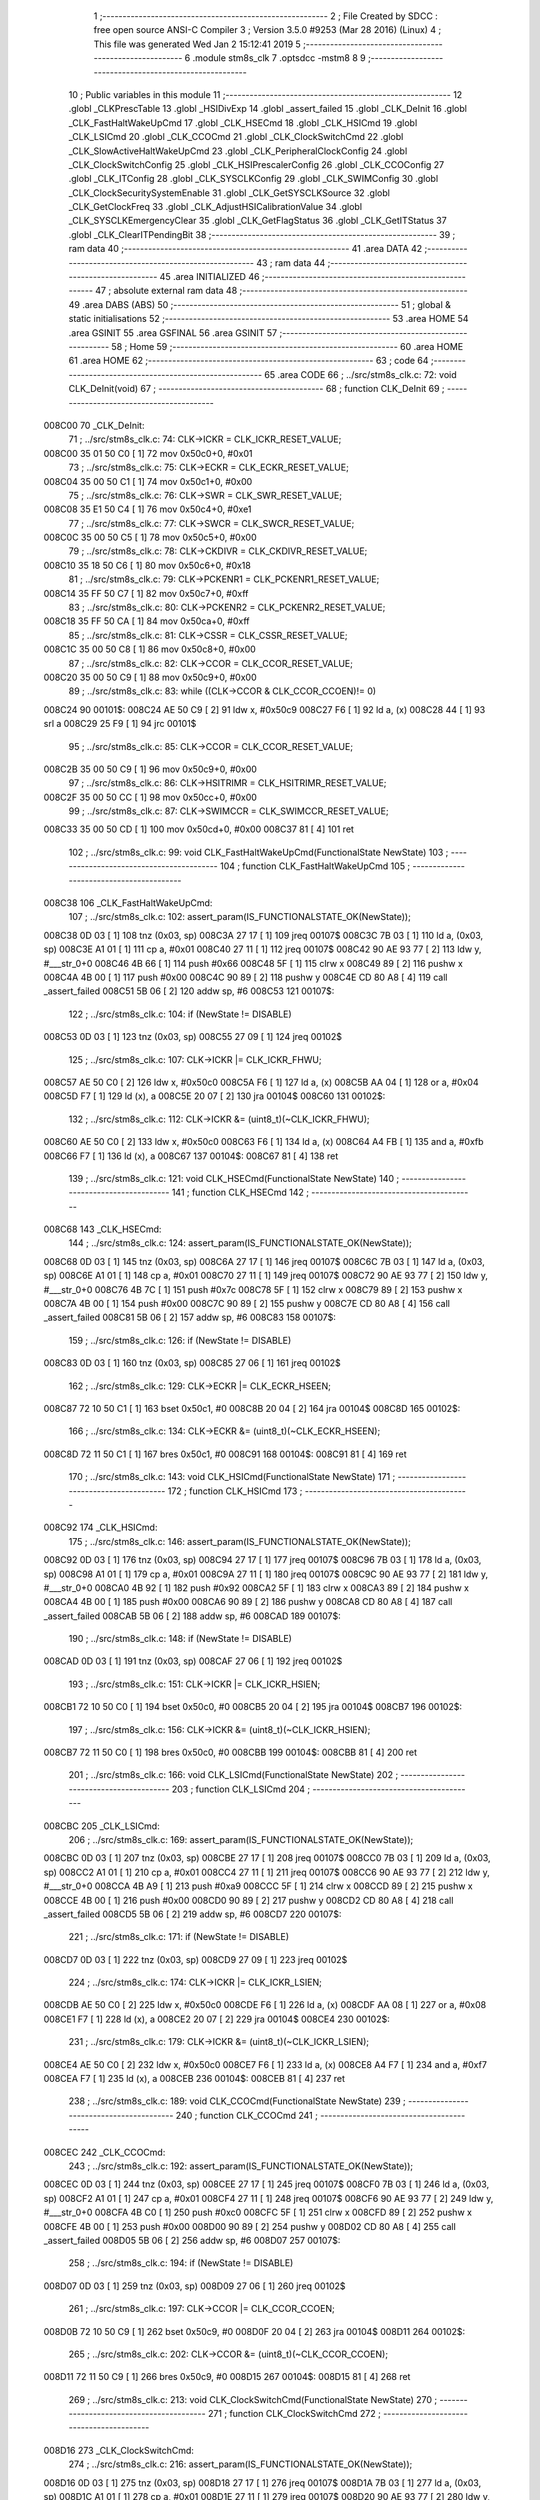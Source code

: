                                       1 ;--------------------------------------------------------
                                      2 ; File Created by SDCC : free open source ANSI-C Compiler
                                      3 ; Version 3.5.0 #9253 (Mar 28 2016) (Linux)
                                      4 ; This file was generated Wed Jan  2 15:12:41 2019
                                      5 ;--------------------------------------------------------
                                      6 	.module stm8s_clk
                                      7 	.optsdcc -mstm8
                                      8 	
                                      9 ;--------------------------------------------------------
                                     10 ; Public variables in this module
                                     11 ;--------------------------------------------------------
                                     12 	.globl _CLKPrescTable
                                     13 	.globl _HSIDivExp
                                     14 	.globl _assert_failed
                                     15 	.globl _CLK_DeInit
                                     16 	.globl _CLK_FastHaltWakeUpCmd
                                     17 	.globl _CLK_HSECmd
                                     18 	.globl _CLK_HSICmd
                                     19 	.globl _CLK_LSICmd
                                     20 	.globl _CLK_CCOCmd
                                     21 	.globl _CLK_ClockSwitchCmd
                                     22 	.globl _CLK_SlowActiveHaltWakeUpCmd
                                     23 	.globl _CLK_PeripheralClockConfig
                                     24 	.globl _CLK_ClockSwitchConfig
                                     25 	.globl _CLK_HSIPrescalerConfig
                                     26 	.globl _CLK_CCOConfig
                                     27 	.globl _CLK_ITConfig
                                     28 	.globl _CLK_SYSCLKConfig
                                     29 	.globl _CLK_SWIMConfig
                                     30 	.globl _CLK_ClockSecuritySystemEnable
                                     31 	.globl _CLK_GetSYSCLKSource
                                     32 	.globl _CLK_GetClockFreq
                                     33 	.globl _CLK_AdjustHSICalibrationValue
                                     34 	.globl _CLK_SYSCLKEmergencyClear
                                     35 	.globl _CLK_GetFlagStatus
                                     36 	.globl _CLK_GetITStatus
                                     37 	.globl _CLK_ClearITPendingBit
                                     38 ;--------------------------------------------------------
                                     39 ; ram data
                                     40 ;--------------------------------------------------------
                                     41 	.area DATA
                                     42 ;--------------------------------------------------------
                                     43 ; ram data
                                     44 ;--------------------------------------------------------
                                     45 	.area INITIALIZED
                                     46 ;--------------------------------------------------------
                                     47 ; absolute external ram data
                                     48 ;--------------------------------------------------------
                                     49 	.area DABS (ABS)
                                     50 ;--------------------------------------------------------
                                     51 ; global & static initialisations
                                     52 ;--------------------------------------------------------
                                     53 	.area HOME
                                     54 	.area GSINIT
                                     55 	.area GSFINAL
                                     56 	.area GSINIT
                                     57 ;--------------------------------------------------------
                                     58 ; Home
                                     59 ;--------------------------------------------------------
                                     60 	.area HOME
                                     61 	.area HOME
                                     62 ;--------------------------------------------------------
                                     63 ; code
                                     64 ;--------------------------------------------------------
                                     65 	.area CODE
                                     66 ;	../src/stm8s_clk.c: 72: void CLK_DeInit(void)
                                     67 ;	-----------------------------------------
                                     68 ;	 function CLK_DeInit
                                     69 ;	-----------------------------------------
      008C00                         70 _CLK_DeInit:
                                     71 ;	../src/stm8s_clk.c: 74: CLK->ICKR = CLK_ICKR_RESET_VALUE;
      008C00 35 01 50 C0      [ 1]   72 	mov	0x50c0+0, #0x01
                                     73 ;	../src/stm8s_clk.c: 75: CLK->ECKR = CLK_ECKR_RESET_VALUE;
      008C04 35 00 50 C1      [ 1]   74 	mov	0x50c1+0, #0x00
                                     75 ;	../src/stm8s_clk.c: 76: CLK->SWR  = CLK_SWR_RESET_VALUE;
      008C08 35 E1 50 C4      [ 1]   76 	mov	0x50c4+0, #0xe1
                                     77 ;	../src/stm8s_clk.c: 77: CLK->SWCR = CLK_SWCR_RESET_VALUE;
      008C0C 35 00 50 C5      [ 1]   78 	mov	0x50c5+0, #0x00
                                     79 ;	../src/stm8s_clk.c: 78: CLK->CKDIVR = CLK_CKDIVR_RESET_VALUE;
      008C10 35 18 50 C6      [ 1]   80 	mov	0x50c6+0, #0x18
                                     81 ;	../src/stm8s_clk.c: 79: CLK->PCKENR1 = CLK_PCKENR1_RESET_VALUE;
      008C14 35 FF 50 C7      [ 1]   82 	mov	0x50c7+0, #0xff
                                     83 ;	../src/stm8s_clk.c: 80: CLK->PCKENR2 = CLK_PCKENR2_RESET_VALUE;
      008C18 35 FF 50 CA      [ 1]   84 	mov	0x50ca+0, #0xff
                                     85 ;	../src/stm8s_clk.c: 81: CLK->CSSR = CLK_CSSR_RESET_VALUE;
      008C1C 35 00 50 C8      [ 1]   86 	mov	0x50c8+0, #0x00
                                     87 ;	../src/stm8s_clk.c: 82: CLK->CCOR = CLK_CCOR_RESET_VALUE;
      008C20 35 00 50 C9      [ 1]   88 	mov	0x50c9+0, #0x00
                                     89 ;	../src/stm8s_clk.c: 83: while ((CLK->CCOR & CLK_CCOR_CCOEN)!= 0)
      008C24                         90 00101$:
      008C24 AE 50 C9         [ 2]   91 	ldw	x, #0x50c9
      008C27 F6               [ 1]   92 	ld	a, (x)
      008C28 44               [ 1]   93 	srl	a
      008C29 25 F9            [ 1]   94 	jrc	00101$
                                     95 ;	../src/stm8s_clk.c: 85: CLK->CCOR = CLK_CCOR_RESET_VALUE;
      008C2B 35 00 50 C9      [ 1]   96 	mov	0x50c9+0, #0x00
                                     97 ;	../src/stm8s_clk.c: 86: CLK->HSITRIMR = CLK_HSITRIMR_RESET_VALUE;
      008C2F 35 00 50 CC      [ 1]   98 	mov	0x50cc+0, #0x00
                                     99 ;	../src/stm8s_clk.c: 87: CLK->SWIMCCR = CLK_SWIMCCR_RESET_VALUE;
      008C33 35 00 50 CD      [ 1]  100 	mov	0x50cd+0, #0x00
      008C37 81               [ 4]  101 	ret
                                    102 ;	../src/stm8s_clk.c: 99: void CLK_FastHaltWakeUpCmd(FunctionalState NewState)
                                    103 ;	-----------------------------------------
                                    104 ;	 function CLK_FastHaltWakeUpCmd
                                    105 ;	-----------------------------------------
      008C38                        106 _CLK_FastHaltWakeUpCmd:
                                    107 ;	../src/stm8s_clk.c: 102: assert_param(IS_FUNCTIONALSTATE_OK(NewState));
      008C38 0D 03            [ 1]  108 	tnz	(0x03, sp)
      008C3A 27 17            [ 1]  109 	jreq	00107$
      008C3C 7B 03            [ 1]  110 	ld	a, (0x03, sp)
      008C3E A1 01            [ 1]  111 	cp	a, #0x01
      008C40 27 11            [ 1]  112 	jreq	00107$
      008C42 90 AE 93 77      [ 2]  113 	ldw	y, #___str_0+0
      008C46 4B 66            [ 1]  114 	push	#0x66
      008C48 5F               [ 1]  115 	clrw	x
      008C49 89               [ 2]  116 	pushw	x
      008C4A 4B 00            [ 1]  117 	push	#0x00
      008C4C 90 89            [ 2]  118 	pushw	y
      008C4E CD 80 A8         [ 4]  119 	call	_assert_failed
      008C51 5B 06            [ 2]  120 	addw	sp, #6
      008C53                        121 00107$:
                                    122 ;	../src/stm8s_clk.c: 104: if (NewState != DISABLE)
      008C53 0D 03            [ 1]  123 	tnz	(0x03, sp)
      008C55 27 09            [ 1]  124 	jreq	00102$
                                    125 ;	../src/stm8s_clk.c: 107: CLK->ICKR |= CLK_ICKR_FHWU;
      008C57 AE 50 C0         [ 2]  126 	ldw	x, #0x50c0
      008C5A F6               [ 1]  127 	ld	a, (x)
      008C5B AA 04            [ 1]  128 	or	a, #0x04
      008C5D F7               [ 1]  129 	ld	(x), a
      008C5E 20 07            [ 2]  130 	jra	00104$
      008C60                        131 00102$:
                                    132 ;	../src/stm8s_clk.c: 112: CLK->ICKR &= (uint8_t)(~CLK_ICKR_FHWU);
      008C60 AE 50 C0         [ 2]  133 	ldw	x, #0x50c0
      008C63 F6               [ 1]  134 	ld	a, (x)
      008C64 A4 FB            [ 1]  135 	and	a, #0xfb
      008C66 F7               [ 1]  136 	ld	(x), a
      008C67                        137 00104$:
      008C67 81               [ 4]  138 	ret
                                    139 ;	../src/stm8s_clk.c: 121: void CLK_HSECmd(FunctionalState NewState)
                                    140 ;	-----------------------------------------
                                    141 ;	 function CLK_HSECmd
                                    142 ;	-----------------------------------------
      008C68                        143 _CLK_HSECmd:
                                    144 ;	../src/stm8s_clk.c: 124: assert_param(IS_FUNCTIONALSTATE_OK(NewState));
      008C68 0D 03            [ 1]  145 	tnz	(0x03, sp)
      008C6A 27 17            [ 1]  146 	jreq	00107$
      008C6C 7B 03            [ 1]  147 	ld	a, (0x03, sp)
      008C6E A1 01            [ 1]  148 	cp	a, #0x01
      008C70 27 11            [ 1]  149 	jreq	00107$
      008C72 90 AE 93 77      [ 2]  150 	ldw	y, #___str_0+0
      008C76 4B 7C            [ 1]  151 	push	#0x7c
      008C78 5F               [ 1]  152 	clrw	x
      008C79 89               [ 2]  153 	pushw	x
      008C7A 4B 00            [ 1]  154 	push	#0x00
      008C7C 90 89            [ 2]  155 	pushw	y
      008C7E CD 80 A8         [ 4]  156 	call	_assert_failed
      008C81 5B 06            [ 2]  157 	addw	sp, #6
      008C83                        158 00107$:
                                    159 ;	../src/stm8s_clk.c: 126: if (NewState != DISABLE)
      008C83 0D 03            [ 1]  160 	tnz	(0x03, sp)
      008C85 27 06            [ 1]  161 	jreq	00102$
                                    162 ;	../src/stm8s_clk.c: 129: CLK->ECKR |= CLK_ECKR_HSEEN;
      008C87 72 10 50 C1      [ 1]  163 	bset	0x50c1, #0
      008C8B 20 04            [ 2]  164 	jra	00104$
      008C8D                        165 00102$:
                                    166 ;	../src/stm8s_clk.c: 134: CLK->ECKR &= (uint8_t)(~CLK_ECKR_HSEEN);
      008C8D 72 11 50 C1      [ 1]  167 	bres	0x50c1, #0
      008C91                        168 00104$:
      008C91 81               [ 4]  169 	ret
                                    170 ;	../src/stm8s_clk.c: 143: void CLK_HSICmd(FunctionalState NewState)
                                    171 ;	-----------------------------------------
                                    172 ;	 function CLK_HSICmd
                                    173 ;	-----------------------------------------
      008C92                        174 _CLK_HSICmd:
                                    175 ;	../src/stm8s_clk.c: 146: assert_param(IS_FUNCTIONALSTATE_OK(NewState));
      008C92 0D 03            [ 1]  176 	tnz	(0x03, sp)
      008C94 27 17            [ 1]  177 	jreq	00107$
      008C96 7B 03            [ 1]  178 	ld	a, (0x03, sp)
      008C98 A1 01            [ 1]  179 	cp	a, #0x01
      008C9A 27 11            [ 1]  180 	jreq	00107$
      008C9C 90 AE 93 77      [ 2]  181 	ldw	y, #___str_0+0
      008CA0 4B 92            [ 1]  182 	push	#0x92
      008CA2 5F               [ 1]  183 	clrw	x
      008CA3 89               [ 2]  184 	pushw	x
      008CA4 4B 00            [ 1]  185 	push	#0x00
      008CA6 90 89            [ 2]  186 	pushw	y
      008CA8 CD 80 A8         [ 4]  187 	call	_assert_failed
      008CAB 5B 06            [ 2]  188 	addw	sp, #6
      008CAD                        189 00107$:
                                    190 ;	../src/stm8s_clk.c: 148: if (NewState != DISABLE)
      008CAD 0D 03            [ 1]  191 	tnz	(0x03, sp)
      008CAF 27 06            [ 1]  192 	jreq	00102$
                                    193 ;	../src/stm8s_clk.c: 151: CLK->ICKR |= CLK_ICKR_HSIEN;
      008CB1 72 10 50 C0      [ 1]  194 	bset	0x50c0, #0
      008CB5 20 04            [ 2]  195 	jra	00104$
      008CB7                        196 00102$:
                                    197 ;	../src/stm8s_clk.c: 156: CLK->ICKR &= (uint8_t)(~CLK_ICKR_HSIEN);
      008CB7 72 11 50 C0      [ 1]  198 	bres	0x50c0, #0
      008CBB                        199 00104$:
      008CBB 81               [ 4]  200 	ret
                                    201 ;	../src/stm8s_clk.c: 166: void CLK_LSICmd(FunctionalState NewState)
                                    202 ;	-----------------------------------------
                                    203 ;	 function CLK_LSICmd
                                    204 ;	-----------------------------------------
      008CBC                        205 _CLK_LSICmd:
                                    206 ;	../src/stm8s_clk.c: 169: assert_param(IS_FUNCTIONALSTATE_OK(NewState));
      008CBC 0D 03            [ 1]  207 	tnz	(0x03, sp)
      008CBE 27 17            [ 1]  208 	jreq	00107$
      008CC0 7B 03            [ 1]  209 	ld	a, (0x03, sp)
      008CC2 A1 01            [ 1]  210 	cp	a, #0x01
      008CC4 27 11            [ 1]  211 	jreq	00107$
      008CC6 90 AE 93 77      [ 2]  212 	ldw	y, #___str_0+0
      008CCA 4B A9            [ 1]  213 	push	#0xa9
      008CCC 5F               [ 1]  214 	clrw	x
      008CCD 89               [ 2]  215 	pushw	x
      008CCE 4B 00            [ 1]  216 	push	#0x00
      008CD0 90 89            [ 2]  217 	pushw	y
      008CD2 CD 80 A8         [ 4]  218 	call	_assert_failed
      008CD5 5B 06            [ 2]  219 	addw	sp, #6
      008CD7                        220 00107$:
                                    221 ;	../src/stm8s_clk.c: 171: if (NewState != DISABLE)
      008CD7 0D 03            [ 1]  222 	tnz	(0x03, sp)
      008CD9 27 09            [ 1]  223 	jreq	00102$
                                    224 ;	../src/stm8s_clk.c: 174: CLK->ICKR |= CLK_ICKR_LSIEN;
      008CDB AE 50 C0         [ 2]  225 	ldw	x, #0x50c0
      008CDE F6               [ 1]  226 	ld	a, (x)
      008CDF AA 08            [ 1]  227 	or	a, #0x08
      008CE1 F7               [ 1]  228 	ld	(x), a
      008CE2 20 07            [ 2]  229 	jra	00104$
      008CE4                        230 00102$:
                                    231 ;	../src/stm8s_clk.c: 179: CLK->ICKR &= (uint8_t)(~CLK_ICKR_LSIEN);
      008CE4 AE 50 C0         [ 2]  232 	ldw	x, #0x50c0
      008CE7 F6               [ 1]  233 	ld	a, (x)
      008CE8 A4 F7            [ 1]  234 	and	a, #0xf7
      008CEA F7               [ 1]  235 	ld	(x), a
      008CEB                        236 00104$:
      008CEB 81               [ 4]  237 	ret
                                    238 ;	../src/stm8s_clk.c: 189: void CLK_CCOCmd(FunctionalState NewState)
                                    239 ;	-----------------------------------------
                                    240 ;	 function CLK_CCOCmd
                                    241 ;	-----------------------------------------
      008CEC                        242 _CLK_CCOCmd:
                                    243 ;	../src/stm8s_clk.c: 192: assert_param(IS_FUNCTIONALSTATE_OK(NewState));
      008CEC 0D 03            [ 1]  244 	tnz	(0x03, sp)
      008CEE 27 17            [ 1]  245 	jreq	00107$
      008CF0 7B 03            [ 1]  246 	ld	a, (0x03, sp)
      008CF2 A1 01            [ 1]  247 	cp	a, #0x01
      008CF4 27 11            [ 1]  248 	jreq	00107$
      008CF6 90 AE 93 77      [ 2]  249 	ldw	y, #___str_0+0
      008CFA 4B C0            [ 1]  250 	push	#0xc0
      008CFC 5F               [ 1]  251 	clrw	x
      008CFD 89               [ 2]  252 	pushw	x
      008CFE 4B 00            [ 1]  253 	push	#0x00
      008D00 90 89            [ 2]  254 	pushw	y
      008D02 CD 80 A8         [ 4]  255 	call	_assert_failed
      008D05 5B 06            [ 2]  256 	addw	sp, #6
      008D07                        257 00107$:
                                    258 ;	../src/stm8s_clk.c: 194: if (NewState != DISABLE)
      008D07 0D 03            [ 1]  259 	tnz	(0x03, sp)
      008D09 27 06            [ 1]  260 	jreq	00102$
                                    261 ;	../src/stm8s_clk.c: 197: CLK->CCOR |= CLK_CCOR_CCOEN;
      008D0B 72 10 50 C9      [ 1]  262 	bset	0x50c9, #0
      008D0F 20 04            [ 2]  263 	jra	00104$
      008D11                        264 00102$:
                                    265 ;	../src/stm8s_clk.c: 202: CLK->CCOR &= (uint8_t)(~CLK_CCOR_CCOEN);
      008D11 72 11 50 C9      [ 1]  266 	bres	0x50c9, #0
      008D15                        267 00104$:
      008D15 81               [ 4]  268 	ret
                                    269 ;	../src/stm8s_clk.c: 213: void CLK_ClockSwitchCmd(FunctionalState NewState)
                                    270 ;	-----------------------------------------
                                    271 ;	 function CLK_ClockSwitchCmd
                                    272 ;	-----------------------------------------
      008D16                        273 _CLK_ClockSwitchCmd:
                                    274 ;	../src/stm8s_clk.c: 216: assert_param(IS_FUNCTIONALSTATE_OK(NewState));
      008D16 0D 03            [ 1]  275 	tnz	(0x03, sp)
      008D18 27 17            [ 1]  276 	jreq	00107$
      008D1A 7B 03            [ 1]  277 	ld	a, (0x03, sp)
      008D1C A1 01            [ 1]  278 	cp	a, #0x01
      008D1E 27 11            [ 1]  279 	jreq	00107$
      008D20 90 AE 93 77      [ 2]  280 	ldw	y, #___str_0+0
      008D24 4B D8            [ 1]  281 	push	#0xd8
      008D26 5F               [ 1]  282 	clrw	x
      008D27 89               [ 2]  283 	pushw	x
      008D28 4B 00            [ 1]  284 	push	#0x00
      008D2A 90 89            [ 2]  285 	pushw	y
      008D2C CD 80 A8         [ 4]  286 	call	_assert_failed
      008D2F 5B 06            [ 2]  287 	addw	sp, #6
      008D31                        288 00107$:
                                    289 ;	../src/stm8s_clk.c: 218: if (NewState != DISABLE )
      008D31 0D 03            [ 1]  290 	tnz	(0x03, sp)
      008D33 27 09            [ 1]  291 	jreq	00102$
                                    292 ;	../src/stm8s_clk.c: 221: CLK->SWCR |= CLK_SWCR_SWEN;
      008D35 AE 50 C5         [ 2]  293 	ldw	x, #0x50c5
      008D38 F6               [ 1]  294 	ld	a, (x)
      008D39 AA 02            [ 1]  295 	or	a, #0x02
      008D3B F7               [ 1]  296 	ld	(x), a
      008D3C 20 07            [ 2]  297 	jra	00104$
      008D3E                        298 00102$:
                                    299 ;	../src/stm8s_clk.c: 226: CLK->SWCR &= (uint8_t)(~CLK_SWCR_SWEN);
      008D3E AE 50 C5         [ 2]  300 	ldw	x, #0x50c5
      008D41 F6               [ 1]  301 	ld	a, (x)
      008D42 A4 FD            [ 1]  302 	and	a, #0xfd
      008D44 F7               [ 1]  303 	ld	(x), a
      008D45                        304 00104$:
      008D45 81               [ 4]  305 	ret
                                    306 ;	../src/stm8s_clk.c: 238: void CLK_SlowActiveHaltWakeUpCmd(FunctionalState NewState)
                                    307 ;	-----------------------------------------
                                    308 ;	 function CLK_SlowActiveHaltWakeUpCmd
                                    309 ;	-----------------------------------------
      008D46                        310 _CLK_SlowActiveHaltWakeUpCmd:
                                    311 ;	../src/stm8s_clk.c: 241: assert_param(IS_FUNCTIONALSTATE_OK(NewState));
      008D46 0D 03            [ 1]  312 	tnz	(0x03, sp)
      008D48 27 17            [ 1]  313 	jreq	00107$
      008D4A 7B 03            [ 1]  314 	ld	a, (0x03, sp)
      008D4C A1 01            [ 1]  315 	cp	a, #0x01
      008D4E 27 11            [ 1]  316 	jreq	00107$
      008D50 90 AE 93 77      [ 2]  317 	ldw	y, #___str_0+0
      008D54 4B F1            [ 1]  318 	push	#0xf1
      008D56 5F               [ 1]  319 	clrw	x
      008D57 89               [ 2]  320 	pushw	x
      008D58 4B 00            [ 1]  321 	push	#0x00
      008D5A 90 89            [ 2]  322 	pushw	y
      008D5C CD 80 A8         [ 4]  323 	call	_assert_failed
      008D5F 5B 06            [ 2]  324 	addw	sp, #6
      008D61                        325 00107$:
                                    326 ;	../src/stm8s_clk.c: 243: if (NewState != DISABLE)
      008D61 0D 03            [ 1]  327 	tnz	(0x03, sp)
      008D63 27 09            [ 1]  328 	jreq	00102$
                                    329 ;	../src/stm8s_clk.c: 246: CLK->ICKR |= CLK_ICKR_SWUAH;
      008D65 AE 50 C0         [ 2]  330 	ldw	x, #0x50c0
      008D68 F6               [ 1]  331 	ld	a, (x)
      008D69 AA 20            [ 1]  332 	or	a, #0x20
      008D6B F7               [ 1]  333 	ld	(x), a
      008D6C 20 07            [ 2]  334 	jra	00104$
      008D6E                        335 00102$:
                                    336 ;	../src/stm8s_clk.c: 251: CLK->ICKR &= (uint8_t)(~CLK_ICKR_SWUAH);
      008D6E AE 50 C0         [ 2]  337 	ldw	x, #0x50c0
      008D71 F6               [ 1]  338 	ld	a, (x)
      008D72 A4 DF            [ 1]  339 	and	a, #0xdf
      008D74 F7               [ 1]  340 	ld	(x), a
      008D75                        341 00104$:
      008D75 81               [ 4]  342 	ret
                                    343 ;	../src/stm8s_clk.c: 263: void CLK_PeripheralClockConfig(CLK_Peripheral_TypeDef CLK_Peripheral, FunctionalState NewState)
                                    344 ;	-----------------------------------------
                                    345 ;	 function CLK_PeripheralClockConfig
                                    346 ;	-----------------------------------------
      008D76                        347 _CLK_PeripheralClockConfig:
      008D76 89               [ 2]  348 	pushw	x
                                    349 ;	../src/stm8s_clk.c: 266: assert_param(IS_FUNCTIONALSTATE_OK(NewState));
      008D77 0D 06            [ 1]  350 	tnz	(0x06, sp)
      008D79 27 17            [ 1]  351 	jreq	00113$
      008D7B 7B 06            [ 1]  352 	ld	a, (0x06, sp)
      008D7D A1 01            [ 1]  353 	cp	a, #0x01
      008D7F 27 11            [ 1]  354 	jreq	00113$
      008D81 90 AE 93 77      [ 2]  355 	ldw	y, #___str_0+0
      008D85 4B 0A            [ 1]  356 	push	#0x0a
      008D87 4B 01            [ 1]  357 	push	#0x01
      008D89 5F               [ 1]  358 	clrw	x
      008D8A 89               [ 2]  359 	pushw	x
      008D8B 90 89            [ 2]  360 	pushw	y
      008D8D CD 80 A8         [ 4]  361 	call	_assert_failed
      008D90 5B 06            [ 2]  362 	addw	sp, #6
      008D92                        363 00113$:
                                    364 ;	../src/stm8s_clk.c: 267: assert_param(IS_CLK_PERIPHERAL_OK(CLK_Peripheral));
      008D92 0D 05            [ 1]  365 	tnz	(0x05, sp)
      008D94 27 6D            [ 1]  366 	jreq	00118$
      008D96 7B 05            [ 1]  367 	ld	a, (0x05, sp)
      008D98 A1 01            [ 1]  368 	cp	a, #0x01
      008D9A 27 67            [ 1]  369 	jreq	00118$
      008D9C 7B 05            [ 1]  370 	ld	a, (0x05, sp)
      008D9E A1 03            [ 1]  371 	cp	a, #0x03
      008DA0 26 03            [ 1]  372 	jrne	00243$
      008DA2 A6 01            [ 1]  373 	ld	a, #0x01
      008DA4 21                     374 	.byte 0x21
      008DA5                        375 00243$:
      008DA5 4F               [ 1]  376 	clr	a
      008DA6                        377 00244$:
      008DA6 4D               [ 1]  378 	tnz	a
      008DA7 26 5A            [ 1]  379 	jrne	00118$
      008DA9 4D               [ 1]  380 	tnz	a
      008DAA 26 57            [ 1]  381 	jrne	00118$
      008DAC 4D               [ 1]  382 	tnz	a
      008DAD 26 54            [ 1]  383 	jrne	00118$
      008DAF 7B 05            [ 1]  384 	ld	a, (0x05, sp)
      008DB1 A1 04            [ 1]  385 	cp	a, #0x04
      008DB3 26 05            [ 1]  386 	jrne	00249$
      008DB5 A6 01            [ 1]  387 	ld	a, #0x01
      008DB7 95               [ 1]  388 	ld	xh, a
      008DB8 20 02            [ 2]  389 	jra	00250$
      008DBA                        390 00249$:
      008DBA 4F               [ 1]  391 	clr	a
      008DBB 95               [ 1]  392 	ld	xh, a
      008DBC                        393 00250$:
      008DBC 9E               [ 1]  394 	ld	a, xh
      008DBD 4D               [ 1]  395 	tnz	a
      008DBE 26 43            [ 1]  396 	jrne	00118$
      008DC0 7B 05            [ 1]  397 	ld	a, (0x05, sp)
      008DC2 A1 05            [ 1]  398 	cp	a, #0x05
      008DC4 26 03            [ 1]  399 	jrne	00253$
      008DC6 A6 01            [ 1]  400 	ld	a, #0x01
      008DC8 21                     401 	.byte 0x21
      008DC9                        402 00253$:
      008DC9 4F               [ 1]  403 	clr	a
      008DCA                        404 00254$:
      008DCA 4D               [ 1]  405 	tnz	a
      008DCB 26 36            [ 1]  406 	jrne	00118$
      008DCD 4D               [ 1]  407 	tnz	a
      008DCE 26 33            [ 1]  408 	jrne	00118$
      008DD0 9E               [ 1]  409 	ld	a, xh
      008DD1 4D               [ 1]  410 	tnz	a
      008DD2 26 2F            [ 1]  411 	jrne	00118$
      008DD4 7B 05            [ 1]  412 	ld	a, (0x05, sp)
      008DD6 A1 06            [ 1]  413 	cp	a, #0x06
      008DD8 27 29            [ 1]  414 	jreq	00118$
      008DDA 7B 05            [ 1]  415 	ld	a, (0x05, sp)
      008DDC A1 07            [ 1]  416 	cp	a, #0x07
      008DDE 27 23            [ 1]  417 	jreq	00118$
      008DE0 7B 05            [ 1]  418 	ld	a, (0x05, sp)
      008DE2 A1 17            [ 1]  419 	cp	a, #0x17
      008DE4 27 1D            [ 1]  420 	jreq	00118$
      008DE6 7B 05            [ 1]  421 	ld	a, (0x05, sp)
      008DE8 A1 13            [ 1]  422 	cp	a, #0x13
      008DEA 27 17            [ 1]  423 	jreq	00118$
      008DEC 7B 05            [ 1]  424 	ld	a, (0x05, sp)
      008DEE A1 12            [ 1]  425 	cp	a, #0x12
      008DF0 27 11            [ 1]  426 	jreq	00118$
      008DF2 90 AE 93 77      [ 2]  427 	ldw	y, #___str_0+0
      008DF6 4B 0B            [ 1]  428 	push	#0x0b
      008DF8 4B 01            [ 1]  429 	push	#0x01
      008DFA 5F               [ 1]  430 	clrw	x
      008DFB 89               [ 2]  431 	pushw	x
      008DFC 90 89            [ 2]  432 	pushw	y
      008DFE CD 80 A8         [ 4]  433 	call	_assert_failed
      008E01 5B 06            [ 2]  434 	addw	sp, #6
      008E03                        435 00118$:
                                    436 ;	../src/stm8s_clk.c: 274: CLK->PCKENR1 |= (uint8_t)((uint8_t)1 << ((uint8_t)CLK_Peripheral & (uint8_t)0x0F));
      008E03 7B 05            [ 1]  437 	ld	a, (0x05, sp)
      008E05 A4 0F            [ 1]  438 	and	a, #0x0f
      008E07 95               [ 1]  439 	ld	xh, a
      008E08 A6 01            [ 1]  440 	ld	a, #0x01
      008E0A 6B 01            [ 1]  441 	ld	(0x01, sp), a
      008E0C 9E               [ 1]  442 	ld	a, xh
      008E0D 4D               [ 1]  443 	tnz	a
      008E0E 27 05            [ 1]  444 	jreq	00274$
      008E10                        445 00273$:
      008E10 08 01            [ 1]  446 	sll	(0x01, sp)
      008E12 4A               [ 1]  447 	dec	a
      008E13 26 FB            [ 1]  448 	jrne	00273$
      008E15                        449 00274$:
                                    450 ;	../src/stm8s_clk.c: 279: CLK->PCKENR1 &= (uint8_t)(~(uint8_t)(((uint8_t)1 << ((uint8_t)CLK_Peripheral & (uint8_t)0x0F))));
      008E15 7B 01            [ 1]  451 	ld	a, (0x01, sp)
      008E17 43               [ 1]  452 	cpl	a
      008E18 6B 02            [ 1]  453 	ld	(0x02, sp), a
                                    454 ;	../src/stm8s_clk.c: 269: if (((uint8_t)CLK_Peripheral & (uint8_t)0x10) == 0x00)
      008E1A 7B 05            [ 1]  455 	ld	a, (0x05, sp)
      008E1C A5 10            [ 1]  456 	bcp	a, #0x10
      008E1E 26 1C            [ 1]  457 	jrne	00108$
                                    458 ;	../src/stm8s_clk.c: 271: if (NewState != DISABLE)
      008E20 0D 06            [ 1]  459 	tnz	(0x06, sp)
      008E22 27 0C            [ 1]  460 	jreq	00102$
                                    461 ;	../src/stm8s_clk.c: 274: CLK->PCKENR1 |= (uint8_t)((uint8_t)1 << ((uint8_t)CLK_Peripheral & (uint8_t)0x0F));
      008E24 AE 50 C7         [ 2]  462 	ldw	x, #0x50c7
      008E27 F6               [ 1]  463 	ld	a, (x)
      008E28 1A 01            [ 1]  464 	or	a, (0x01, sp)
      008E2A AE 50 C7         [ 2]  465 	ldw	x, #0x50c7
      008E2D F7               [ 1]  466 	ld	(x), a
      008E2E 20 26            [ 2]  467 	jra	00110$
      008E30                        468 00102$:
                                    469 ;	../src/stm8s_clk.c: 279: CLK->PCKENR1 &= (uint8_t)(~(uint8_t)(((uint8_t)1 << ((uint8_t)CLK_Peripheral & (uint8_t)0x0F))));
      008E30 AE 50 C7         [ 2]  470 	ldw	x, #0x50c7
      008E33 F6               [ 1]  471 	ld	a, (x)
      008E34 14 02            [ 1]  472 	and	a, (0x02, sp)
      008E36 AE 50 C7         [ 2]  473 	ldw	x, #0x50c7
      008E39 F7               [ 1]  474 	ld	(x), a
      008E3A 20 1A            [ 2]  475 	jra	00110$
      008E3C                        476 00108$:
                                    477 ;	../src/stm8s_clk.c: 284: if (NewState != DISABLE)
      008E3C 0D 06            [ 1]  478 	tnz	(0x06, sp)
      008E3E 27 0C            [ 1]  479 	jreq	00105$
                                    480 ;	../src/stm8s_clk.c: 287: CLK->PCKENR2 |= (uint8_t)((uint8_t)1 << ((uint8_t)CLK_Peripheral & (uint8_t)0x0F));
      008E40 AE 50 CA         [ 2]  481 	ldw	x, #0x50ca
      008E43 F6               [ 1]  482 	ld	a, (x)
      008E44 1A 01            [ 1]  483 	or	a, (0x01, sp)
      008E46 AE 50 CA         [ 2]  484 	ldw	x, #0x50ca
      008E49 F7               [ 1]  485 	ld	(x), a
      008E4A 20 0A            [ 2]  486 	jra	00110$
      008E4C                        487 00105$:
                                    488 ;	../src/stm8s_clk.c: 292: CLK->PCKENR2 &= (uint8_t)(~(uint8_t)(((uint8_t)1 << ((uint8_t)CLK_Peripheral & (uint8_t)0x0F))));
      008E4C AE 50 CA         [ 2]  489 	ldw	x, #0x50ca
      008E4F F6               [ 1]  490 	ld	a, (x)
      008E50 14 02            [ 1]  491 	and	a, (0x02, sp)
      008E52 AE 50 CA         [ 2]  492 	ldw	x, #0x50ca
      008E55 F7               [ 1]  493 	ld	(x), a
      008E56                        494 00110$:
      008E56 85               [ 2]  495 	popw	x
      008E57 81               [ 4]  496 	ret
                                    497 ;	../src/stm8s_clk.c: 309: ErrorStatus CLK_ClockSwitchConfig(CLK_SwitchMode_TypeDef CLK_SwitchMode, CLK_Source_TypeDef CLK_NewClock, FunctionalState ITState, CLK_CurrentClockState_TypeDef CLK_CurrentClockState)
                                    498 ;	-----------------------------------------
                                    499 ;	 function CLK_ClockSwitchConfig
                                    500 ;	-----------------------------------------
      008E58                        501 _CLK_ClockSwitchConfig:
      008E58 52 03            [ 2]  502 	sub	sp, #3
                                    503 ;	../src/stm8s_clk.c: 316: assert_param(IS_CLK_SOURCE_OK(CLK_NewClock));
      008E5A 7B 07            [ 1]  504 	ld	a, (0x07, sp)
      008E5C A1 E1            [ 1]  505 	cp	a, #0xe1
      008E5E 27 1D            [ 1]  506 	jreq	00140$
      008E60 7B 07            [ 1]  507 	ld	a, (0x07, sp)
      008E62 A1 D2            [ 1]  508 	cp	a, #0xd2
      008E64 27 17            [ 1]  509 	jreq	00140$
      008E66 7B 07            [ 1]  510 	ld	a, (0x07, sp)
      008E68 A1 B4            [ 1]  511 	cp	a, #0xb4
      008E6A 27 11            [ 1]  512 	jreq	00140$
      008E6C 90 AE 93 77      [ 2]  513 	ldw	y, #___str_0+0
      008E70 4B 3C            [ 1]  514 	push	#0x3c
      008E72 4B 01            [ 1]  515 	push	#0x01
      008E74 5F               [ 1]  516 	clrw	x
      008E75 89               [ 2]  517 	pushw	x
      008E76 90 89            [ 2]  518 	pushw	y
      008E78 CD 80 A8         [ 4]  519 	call	_assert_failed
      008E7B 5B 06            [ 2]  520 	addw	sp, #6
      008E7D                        521 00140$:
                                    522 ;	../src/stm8s_clk.c: 317: assert_param(IS_CLK_SWITCHMODE_OK(CLK_SwitchMode));
      008E7D 7B 06            [ 1]  523 	ld	a, (0x06, sp)
      008E7F A1 01            [ 1]  524 	cp	a, #0x01
      008E81 26 06            [ 1]  525 	jrne	00282$
      008E83 A6 01            [ 1]  526 	ld	a, #0x01
      008E85 6B 03            [ 1]  527 	ld	(0x03, sp), a
      008E87 20 02            [ 2]  528 	jra	00283$
      008E89                        529 00282$:
      008E89 0F 03            [ 1]  530 	clr	(0x03, sp)
      008E8B                        531 00283$:
      008E8B 0D 06            [ 1]  532 	tnz	(0x06, sp)
      008E8D 27 15            [ 1]  533 	jreq	00148$
      008E8F 0D 03            [ 1]  534 	tnz	(0x03, sp)
      008E91 26 11            [ 1]  535 	jrne	00148$
      008E93 90 AE 93 77      [ 2]  536 	ldw	y, #___str_0+0
      008E97 4B 3D            [ 1]  537 	push	#0x3d
      008E99 4B 01            [ 1]  538 	push	#0x01
      008E9B 5F               [ 1]  539 	clrw	x
      008E9C 89               [ 2]  540 	pushw	x
      008E9D 90 89            [ 2]  541 	pushw	y
      008E9F CD 80 A8         [ 4]  542 	call	_assert_failed
      008EA2 5B 06            [ 2]  543 	addw	sp, #6
      008EA4                        544 00148$:
                                    545 ;	../src/stm8s_clk.c: 318: assert_param(IS_FUNCTIONALSTATE_OK(ITState));
      008EA4 0D 08            [ 1]  546 	tnz	(0x08, sp)
      008EA6 27 17            [ 1]  547 	jreq	00153$
      008EA8 7B 08            [ 1]  548 	ld	a, (0x08, sp)
      008EAA A1 01            [ 1]  549 	cp	a, #0x01
      008EAC 27 11            [ 1]  550 	jreq	00153$
      008EAE 90 AE 93 77      [ 2]  551 	ldw	y, #___str_0+0
      008EB2 4B 3E            [ 1]  552 	push	#0x3e
      008EB4 4B 01            [ 1]  553 	push	#0x01
      008EB6 5F               [ 1]  554 	clrw	x
      008EB7 89               [ 2]  555 	pushw	x
      008EB8 90 89            [ 2]  556 	pushw	y
      008EBA CD 80 A8         [ 4]  557 	call	_assert_failed
      008EBD 5B 06            [ 2]  558 	addw	sp, #6
      008EBF                        559 00153$:
                                    560 ;	../src/stm8s_clk.c: 319: assert_param(IS_CLK_CURRENTCLOCKSTATE_OK(CLK_CurrentClockState));
      008EBF 0D 09            [ 1]  561 	tnz	(0x09, sp)
      008EC1 27 17            [ 1]  562 	jreq	00158$
      008EC3 7B 09            [ 1]  563 	ld	a, (0x09, sp)
      008EC5 A1 01            [ 1]  564 	cp	a, #0x01
      008EC7 27 11            [ 1]  565 	jreq	00158$
      008EC9 90 AE 93 77      [ 2]  566 	ldw	y, #___str_0+0
      008ECD 4B 3F            [ 1]  567 	push	#0x3f
      008ECF 4B 01            [ 1]  568 	push	#0x01
      008ED1 5F               [ 1]  569 	clrw	x
      008ED2 89               [ 2]  570 	pushw	x
      008ED3 90 89            [ 2]  571 	pushw	y
      008ED5 CD 80 A8         [ 4]  572 	call	_assert_failed
      008ED8 5B 06            [ 2]  573 	addw	sp, #6
      008EDA                        574 00158$:
                                    575 ;	../src/stm8s_clk.c: 322: clock_master = (CLK_Source_TypeDef)CLK->CMSR;
      008EDA AE 50 C3         [ 2]  576 	ldw	x, #0x50c3
      008EDD F6               [ 1]  577 	ld	a, (x)
      008EDE 6B 01            [ 1]  578 	ld	(0x01, sp), a
                                    579 ;	../src/stm8s_clk.c: 325: if (CLK_SwitchMode == CLK_SWITCHMODE_AUTO)
      008EE0 0D 03            [ 1]  580 	tnz	(0x03, sp)
      008EE2 27 40            [ 1]  581 	jreq	00122$
                                    582 ;	../src/stm8s_clk.c: 328: CLK->SWCR |= CLK_SWCR_SWEN;
      008EE4 AE 50 C5         [ 2]  583 	ldw	x, #0x50c5
      008EE7 F6               [ 1]  584 	ld	a, (x)
      008EE8 AA 02            [ 1]  585 	or	a, #0x02
      008EEA F7               [ 1]  586 	ld	(x), a
                                    587 ;	../src/stm8s_clk.c: 331: if (ITState != DISABLE)
      008EEB 0D 08            [ 1]  588 	tnz	(0x08, sp)
      008EED 27 09            [ 1]  589 	jreq	00102$
                                    590 ;	../src/stm8s_clk.c: 333: CLK->SWCR |= CLK_SWCR_SWIEN;
      008EEF AE 50 C5         [ 2]  591 	ldw	x, #0x50c5
      008EF2 F6               [ 1]  592 	ld	a, (x)
      008EF3 AA 04            [ 1]  593 	or	a, #0x04
      008EF5 F7               [ 1]  594 	ld	(x), a
      008EF6 20 07            [ 2]  595 	jra	00103$
      008EF8                        596 00102$:
                                    597 ;	../src/stm8s_clk.c: 337: CLK->SWCR &= (uint8_t)(~CLK_SWCR_SWIEN);
      008EF8 AE 50 C5         [ 2]  598 	ldw	x, #0x50c5
      008EFB F6               [ 1]  599 	ld	a, (x)
      008EFC A4 FB            [ 1]  600 	and	a, #0xfb
      008EFE F7               [ 1]  601 	ld	(x), a
      008EFF                        602 00103$:
                                    603 ;	../src/stm8s_clk.c: 341: CLK->SWR = (uint8_t)CLK_NewClock;
      008EFF AE 50 C4         [ 2]  604 	ldw	x, #0x50c4
      008F02 7B 07            [ 1]  605 	ld	a, (0x07, sp)
      008F04 F7               [ 1]  606 	ld	(x), a
                                    607 ;	../src/stm8s_clk.c: 344: while((((CLK->SWCR & CLK_SWCR_SWBSY) != 0 )&& (DownCounter != 0)))
      008F05 AE FF FF         [ 2]  608 	ldw	x, #0xffff
      008F08                        609 00105$:
      008F08 90 AE 50 C5      [ 2]  610 	ldw	y, #0x50c5
      008F0C 90 F6            [ 1]  611 	ld	a, (y)
      008F0E 44               [ 1]  612 	srl	a
      008F0F 24 06            [ 1]  613 	jrnc	00107$
      008F11 5D               [ 2]  614 	tnzw	x
      008F12 27 03            [ 1]  615 	jreq	00107$
                                    616 ;	../src/stm8s_clk.c: 346: DownCounter--;
      008F14 5A               [ 2]  617 	decw	x
      008F15 20 F1            [ 2]  618 	jra	00105$
      008F17                        619 00107$:
                                    620 ;	../src/stm8s_clk.c: 349: if(DownCounter != 0)
      008F17 5D               [ 2]  621 	tnzw	x
      008F18 27 06            [ 1]  622 	jreq	00109$
                                    623 ;	../src/stm8s_clk.c: 351: Swif = SUCCESS;
      008F1A A6 01            [ 1]  624 	ld	a, #0x01
      008F1C 6B 02            [ 1]  625 	ld	(0x02, sp), a
      008F1E 20 43            [ 2]  626 	jra	00123$
      008F20                        627 00109$:
                                    628 ;	../src/stm8s_clk.c: 355: Swif = ERROR;
      008F20 0F 02            [ 1]  629 	clr	(0x02, sp)
      008F22 20 3F            [ 2]  630 	jra	00123$
      008F24                        631 00122$:
                                    632 ;	../src/stm8s_clk.c: 361: if (ITState != DISABLE)
      008F24 0D 08            [ 1]  633 	tnz	(0x08, sp)
      008F26 27 09            [ 1]  634 	jreq	00112$
                                    635 ;	../src/stm8s_clk.c: 363: CLK->SWCR |= CLK_SWCR_SWIEN;
      008F28 AE 50 C5         [ 2]  636 	ldw	x, #0x50c5
      008F2B F6               [ 1]  637 	ld	a, (x)
      008F2C AA 04            [ 1]  638 	or	a, #0x04
      008F2E F7               [ 1]  639 	ld	(x), a
      008F2F 20 07            [ 2]  640 	jra	00113$
      008F31                        641 00112$:
                                    642 ;	../src/stm8s_clk.c: 367: CLK->SWCR &= (uint8_t)(~CLK_SWCR_SWIEN);
      008F31 AE 50 C5         [ 2]  643 	ldw	x, #0x50c5
      008F34 F6               [ 1]  644 	ld	a, (x)
      008F35 A4 FB            [ 1]  645 	and	a, #0xfb
      008F37 F7               [ 1]  646 	ld	(x), a
      008F38                        647 00113$:
                                    648 ;	../src/stm8s_clk.c: 371: CLK->SWR = (uint8_t)CLK_NewClock;
      008F38 AE 50 C4         [ 2]  649 	ldw	x, #0x50c4
      008F3B 7B 07            [ 1]  650 	ld	a, (0x07, sp)
      008F3D F7               [ 1]  651 	ld	(x), a
                                    652 ;	../src/stm8s_clk.c: 374: while((((CLK->SWCR & CLK_SWCR_SWIF) != 0 ) && (DownCounter != 0)))
      008F3E AE FF FF         [ 2]  653 	ldw	x, #0xffff
      008F41                        654 00115$:
      008F41 90 AE 50 C5      [ 2]  655 	ldw	y, #0x50c5
      008F45 90 F6            [ 1]  656 	ld	a, (y)
      008F47 A5 08            [ 1]  657 	bcp	a, #0x08
      008F49 27 06            [ 1]  658 	jreq	00117$
      008F4B 5D               [ 2]  659 	tnzw	x
      008F4C 27 03            [ 1]  660 	jreq	00117$
                                    661 ;	../src/stm8s_clk.c: 376: DownCounter--;
      008F4E 5A               [ 2]  662 	decw	x
      008F4F 20 F0            [ 2]  663 	jra	00115$
      008F51                        664 00117$:
                                    665 ;	../src/stm8s_clk.c: 379: if(DownCounter != 0)
      008F51 5D               [ 2]  666 	tnzw	x
      008F52 27 0D            [ 1]  667 	jreq	00119$
                                    668 ;	../src/stm8s_clk.c: 382: CLK->SWCR |= CLK_SWCR_SWEN;
      008F54 AE 50 C5         [ 2]  669 	ldw	x, #0x50c5
      008F57 F6               [ 1]  670 	ld	a, (x)
      008F58 AA 02            [ 1]  671 	or	a, #0x02
      008F5A F7               [ 1]  672 	ld	(x), a
                                    673 ;	../src/stm8s_clk.c: 383: Swif = SUCCESS;
      008F5B A6 01            [ 1]  674 	ld	a, #0x01
      008F5D 6B 02            [ 1]  675 	ld	(0x02, sp), a
      008F5F 20 02            [ 2]  676 	jra	00123$
      008F61                        677 00119$:
                                    678 ;	../src/stm8s_clk.c: 387: Swif = ERROR;
      008F61 0F 02            [ 1]  679 	clr	(0x02, sp)
      008F63                        680 00123$:
                                    681 ;	../src/stm8s_clk.c: 390: if(Swif != ERROR)
      008F63 0D 02            [ 1]  682 	tnz	(0x02, sp)
      008F65 27 37            [ 1]  683 	jreq	00136$
                                    684 ;	../src/stm8s_clk.c: 393: if((CLK_CurrentClockState == CLK_CURRENTCLOCKSTATE_DISABLE) && ( clock_master == CLK_SOURCE_HSI))
      008F67 0D 09            [ 1]  685 	tnz	(0x09, sp)
      008F69 26 0F            [ 1]  686 	jrne	00132$
      008F6B 7B 01            [ 1]  687 	ld	a, (0x01, sp)
      008F6D A1 E1            [ 1]  688 	cp	a, #0xe1
      008F6F 26 09            [ 1]  689 	jrne	00132$
                                    690 ;	../src/stm8s_clk.c: 395: CLK->ICKR &= (uint8_t)(~CLK_ICKR_HSIEN);
      008F71 AE 50 C0         [ 2]  691 	ldw	x, #0x50c0
      008F74 F6               [ 1]  692 	ld	a, (x)
      008F75 A4 FE            [ 1]  693 	and	a, #0xfe
      008F77 F7               [ 1]  694 	ld	(x), a
      008F78 20 24            [ 2]  695 	jra	00136$
      008F7A                        696 00132$:
                                    697 ;	../src/stm8s_clk.c: 397: else if((CLK_CurrentClockState == CLK_CURRENTCLOCKSTATE_DISABLE) && ( clock_master == CLK_SOURCE_LSI))
      008F7A 0D 09            [ 1]  698 	tnz	(0x09, sp)
      008F7C 26 0F            [ 1]  699 	jrne	00128$
      008F7E 7B 01            [ 1]  700 	ld	a, (0x01, sp)
      008F80 A1 D2            [ 1]  701 	cp	a, #0xd2
      008F82 26 09            [ 1]  702 	jrne	00128$
                                    703 ;	../src/stm8s_clk.c: 399: CLK->ICKR &= (uint8_t)(~CLK_ICKR_LSIEN);
      008F84 AE 50 C0         [ 2]  704 	ldw	x, #0x50c0
      008F87 F6               [ 1]  705 	ld	a, (x)
      008F88 A4 F7            [ 1]  706 	and	a, #0xf7
      008F8A F7               [ 1]  707 	ld	(x), a
      008F8B 20 11            [ 2]  708 	jra	00136$
      008F8D                        709 00128$:
                                    710 ;	../src/stm8s_clk.c: 401: else if ((CLK_CurrentClockState == CLK_CURRENTCLOCKSTATE_DISABLE) && ( clock_master == CLK_SOURCE_HSE))
      008F8D 0D 09            [ 1]  711 	tnz	(0x09, sp)
      008F8F 26 0D            [ 1]  712 	jrne	00136$
      008F91 7B 01            [ 1]  713 	ld	a, (0x01, sp)
      008F93 A1 B4            [ 1]  714 	cp	a, #0xb4
      008F95 26 07            [ 1]  715 	jrne	00136$
                                    716 ;	../src/stm8s_clk.c: 403: CLK->ECKR &= (uint8_t)(~CLK_ECKR_HSEEN);
      008F97 AE 50 C1         [ 2]  717 	ldw	x, #0x50c1
      008F9A F6               [ 1]  718 	ld	a, (x)
      008F9B A4 FE            [ 1]  719 	and	a, #0xfe
      008F9D F7               [ 1]  720 	ld	(x), a
      008F9E                        721 00136$:
                                    722 ;	../src/stm8s_clk.c: 406: return(Swif);
      008F9E 7B 02            [ 1]  723 	ld	a, (0x02, sp)
      008FA0 5B 03            [ 2]  724 	addw	sp, #3
      008FA2 81               [ 4]  725 	ret
                                    726 ;	../src/stm8s_clk.c: 415: void CLK_HSIPrescalerConfig(CLK_Prescaler_TypeDef HSIPrescaler)
                                    727 ;	-----------------------------------------
                                    728 ;	 function CLK_HSIPrescalerConfig
                                    729 ;	-----------------------------------------
      008FA3                        730 _CLK_HSIPrescalerConfig:
                                    731 ;	../src/stm8s_clk.c: 418: assert_param(IS_CLK_HSIPRESCALER_OK(HSIPrescaler));
      008FA3 0D 03            [ 1]  732 	tnz	(0x03, sp)
      008FA5 27 23            [ 1]  733 	jreq	00104$
      008FA7 7B 03            [ 1]  734 	ld	a, (0x03, sp)
      008FA9 A1 08            [ 1]  735 	cp	a, #0x08
      008FAB 27 1D            [ 1]  736 	jreq	00104$
      008FAD 7B 03            [ 1]  737 	ld	a, (0x03, sp)
      008FAF A1 10            [ 1]  738 	cp	a, #0x10
      008FB1 27 17            [ 1]  739 	jreq	00104$
      008FB3 7B 03            [ 1]  740 	ld	a, (0x03, sp)
      008FB5 A1 18            [ 1]  741 	cp	a, #0x18
      008FB7 27 11            [ 1]  742 	jreq	00104$
      008FB9 90 AE 93 77      [ 2]  743 	ldw	y, #___str_0+0
      008FBD 4B A2            [ 1]  744 	push	#0xa2
      008FBF 4B 01            [ 1]  745 	push	#0x01
      008FC1 5F               [ 1]  746 	clrw	x
      008FC2 89               [ 2]  747 	pushw	x
      008FC3 90 89            [ 2]  748 	pushw	y
      008FC5 CD 80 A8         [ 4]  749 	call	_assert_failed
      008FC8 5B 06            [ 2]  750 	addw	sp, #6
      008FCA                        751 00104$:
                                    752 ;	../src/stm8s_clk.c: 421: CLK->CKDIVR &= (uint8_t)(~CLK_CKDIVR_HSIDIV);
      008FCA AE 50 C6         [ 2]  753 	ldw	x, #0x50c6
      008FCD F6               [ 1]  754 	ld	a, (x)
      008FCE A4 E7            [ 1]  755 	and	a, #0xe7
      008FD0 F7               [ 1]  756 	ld	(x), a
                                    757 ;	../src/stm8s_clk.c: 424: CLK->CKDIVR |= (uint8_t)HSIPrescaler;
      008FD1 AE 50 C6         [ 2]  758 	ldw	x, #0x50c6
      008FD4 F6               [ 1]  759 	ld	a, (x)
      008FD5 1A 03            [ 1]  760 	or	a, (0x03, sp)
      008FD7 AE 50 C6         [ 2]  761 	ldw	x, #0x50c6
      008FDA F7               [ 1]  762 	ld	(x), a
      008FDB 81               [ 4]  763 	ret
                                    764 ;	../src/stm8s_clk.c: 436: void CLK_CCOConfig(CLK_Output_TypeDef CLK_CCO)
                                    765 ;	-----------------------------------------
                                    766 ;	 function CLK_CCOConfig
                                    767 ;	-----------------------------------------
      008FDC                        768 _CLK_CCOConfig:
                                    769 ;	../src/stm8s_clk.c: 439: assert_param(IS_CLK_OUTPUT_OK(CLK_CCO));
      008FDC 0D 03            [ 1]  770 	tnz	(0x03, sp)
      008FDE 27 59            [ 1]  771 	jreq	00104$
      008FE0 7B 03            [ 1]  772 	ld	a, (0x03, sp)
      008FE2 A1 04            [ 1]  773 	cp	a, #0x04
      008FE4 27 53            [ 1]  774 	jreq	00104$
      008FE6 7B 03            [ 1]  775 	ld	a, (0x03, sp)
      008FE8 A1 02            [ 1]  776 	cp	a, #0x02
      008FEA 27 4D            [ 1]  777 	jreq	00104$
      008FEC 7B 03            [ 1]  778 	ld	a, (0x03, sp)
      008FEE A1 08            [ 1]  779 	cp	a, #0x08
      008FF0 27 47            [ 1]  780 	jreq	00104$
      008FF2 7B 03            [ 1]  781 	ld	a, (0x03, sp)
      008FF4 A1 0A            [ 1]  782 	cp	a, #0x0a
      008FF6 27 41            [ 1]  783 	jreq	00104$
      008FF8 7B 03            [ 1]  784 	ld	a, (0x03, sp)
      008FFA A1 0C            [ 1]  785 	cp	a, #0x0c
      008FFC 27 3B            [ 1]  786 	jreq	00104$
      008FFE 7B 03            [ 1]  787 	ld	a, (0x03, sp)
      009000 A1 0E            [ 1]  788 	cp	a, #0x0e
      009002 27 35            [ 1]  789 	jreq	00104$
      009004 7B 03            [ 1]  790 	ld	a, (0x03, sp)
      009006 A1 10            [ 1]  791 	cp	a, #0x10
      009008 27 2F            [ 1]  792 	jreq	00104$
      00900A 7B 03            [ 1]  793 	ld	a, (0x03, sp)
      00900C A1 12            [ 1]  794 	cp	a, #0x12
      00900E 27 29            [ 1]  795 	jreq	00104$
      009010 7B 03            [ 1]  796 	ld	a, (0x03, sp)
      009012 A1 14            [ 1]  797 	cp	a, #0x14
      009014 27 23            [ 1]  798 	jreq	00104$
      009016 7B 03            [ 1]  799 	ld	a, (0x03, sp)
      009018 A1 16            [ 1]  800 	cp	a, #0x16
      00901A 27 1D            [ 1]  801 	jreq	00104$
      00901C 7B 03            [ 1]  802 	ld	a, (0x03, sp)
      00901E A1 18            [ 1]  803 	cp	a, #0x18
      009020 27 17            [ 1]  804 	jreq	00104$
      009022 7B 03            [ 1]  805 	ld	a, (0x03, sp)
      009024 A1 1A            [ 1]  806 	cp	a, #0x1a
      009026 27 11            [ 1]  807 	jreq	00104$
      009028 90 AE 93 77      [ 2]  808 	ldw	y, #___str_0+0
      00902C 4B B7            [ 1]  809 	push	#0xb7
      00902E 4B 01            [ 1]  810 	push	#0x01
      009030 5F               [ 1]  811 	clrw	x
      009031 89               [ 2]  812 	pushw	x
      009032 90 89            [ 2]  813 	pushw	y
      009034 CD 80 A8         [ 4]  814 	call	_assert_failed
      009037 5B 06            [ 2]  815 	addw	sp, #6
      009039                        816 00104$:
                                    817 ;	../src/stm8s_clk.c: 442: CLK->CCOR &= (uint8_t)(~CLK_CCOR_CCOSEL);
      009039 AE 50 C9         [ 2]  818 	ldw	x, #0x50c9
      00903C F6               [ 1]  819 	ld	a, (x)
      00903D A4 E1            [ 1]  820 	and	a, #0xe1
      00903F F7               [ 1]  821 	ld	(x), a
                                    822 ;	../src/stm8s_clk.c: 445: CLK->CCOR |= (uint8_t)CLK_CCO;
      009040 AE 50 C9         [ 2]  823 	ldw	x, #0x50c9
      009043 F6               [ 1]  824 	ld	a, (x)
      009044 1A 03            [ 1]  825 	or	a, (0x03, sp)
      009046 AE 50 C9         [ 2]  826 	ldw	x, #0x50c9
      009049 F7               [ 1]  827 	ld	(x), a
                                    828 ;	../src/stm8s_clk.c: 448: CLK->CCOR |= CLK_CCOR_CCOEN;
      00904A 72 10 50 C9      [ 1]  829 	bset	0x50c9, #0
      00904E 81               [ 4]  830 	ret
                                    831 ;	../src/stm8s_clk.c: 459: void CLK_ITConfig(CLK_IT_TypeDef CLK_IT, FunctionalState NewState)
                                    832 ;	-----------------------------------------
                                    833 ;	 function CLK_ITConfig
                                    834 ;	-----------------------------------------
      00904F                        835 _CLK_ITConfig:
      00904F 89               [ 2]  836 	pushw	x
                                    837 ;	../src/stm8s_clk.c: 462: assert_param(IS_FUNCTIONALSTATE_OK(NewState));
      009050 0D 06            [ 1]  838 	tnz	(0x06, sp)
      009052 27 17            [ 1]  839 	jreq	00115$
      009054 7B 06            [ 1]  840 	ld	a, (0x06, sp)
      009056 A1 01            [ 1]  841 	cp	a, #0x01
      009058 27 11            [ 1]  842 	jreq	00115$
      00905A 90 AE 93 77      [ 2]  843 	ldw	y, #___str_0+0
      00905E 4B CE            [ 1]  844 	push	#0xce
      009060 4B 01            [ 1]  845 	push	#0x01
      009062 5F               [ 1]  846 	clrw	x
      009063 89               [ 2]  847 	pushw	x
      009064 90 89            [ 2]  848 	pushw	y
      009066 CD 80 A8         [ 4]  849 	call	_assert_failed
      009069 5B 06            [ 2]  850 	addw	sp, #6
      00906B                        851 00115$:
                                    852 ;	../src/stm8s_clk.c: 463: assert_param(IS_CLK_IT_OK(CLK_IT));
      00906B 7B 05            [ 1]  853 	ld	a, (0x05, sp)
      00906D A1 0C            [ 1]  854 	cp	a, #0x0c
      00906F 26 06            [ 1]  855 	jrne	00165$
      009071 A6 01            [ 1]  856 	ld	a, #0x01
      009073 6B 02            [ 1]  857 	ld	(0x02, sp), a
      009075 20 02            [ 2]  858 	jra	00166$
      009077                        859 00165$:
      009077 0F 02            [ 1]  860 	clr	(0x02, sp)
      009079                        861 00166$:
      009079 7B 05            [ 1]  862 	ld	a, (0x05, sp)
      00907B A1 1C            [ 1]  863 	cp	a, #0x1c
      00907D 26 06            [ 1]  864 	jrne	00168$
      00907F A6 01            [ 1]  865 	ld	a, #0x01
      009081 6B 01            [ 1]  866 	ld	(0x01, sp), a
      009083 20 02            [ 2]  867 	jra	00169$
      009085                        868 00168$:
      009085 0F 01            [ 1]  869 	clr	(0x01, sp)
      009087                        870 00169$:
      009087 0D 02            [ 1]  871 	tnz	(0x02, sp)
      009089 26 15            [ 1]  872 	jrne	00120$
      00908B 0D 01            [ 1]  873 	tnz	(0x01, sp)
      00908D 26 11            [ 1]  874 	jrne	00120$
      00908F 90 AE 93 77      [ 2]  875 	ldw	y, #___str_0+0
      009093 4B CF            [ 1]  876 	push	#0xcf
      009095 4B 01            [ 1]  877 	push	#0x01
      009097 5F               [ 1]  878 	clrw	x
      009098 89               [ 2]  879 	pushw	x
      009099 90 89            [ 2]  880 	pushw	y
      00909B CD 80 A8         [ 4]  881 	call	_assert_failed
      00909E 5B 06            [ 2]  882 	addw	sp, #6
      0090A0                        883 00120$:
                                    884 ;	../src/stm8s_clk.c: 465: if (NewState != DISABLE)
      0090A0 0D 06            [ 1]  885 	tnz	(0x06, sp)
      0090A2 27 1A            [ 1]  886 	jreq	00110$
                                    887 ;	../src/stm8s_clk.c: 467: switch (CLK_IT)
      0090A4 0D 02            [ 1]  888 	tnz	(0x02, sp)
      0090A6 26 0D            [ 1]  889 	jrne	00102$
      0090A8 0D 01            [ 1]  890 	tnz	(0x01, sp)
      0090AA 27 2A            [ 1]  891 	jreq	00112$
                                    892 ;	../src/stm8s_clk.c: 470: CLK->SWCR |= CLK_SWCR_SWIEN;
      0090AC AE 50 C5         [ 2]  893 	ldw	x, #0x50c5
      0090AF F6               [ 1]  894 	ld	a, (x)
      0090B0 AA 04            [ 1]  895 	or	a, #0x04
      0090B2 F7               [ 1]  896 	ld	(x), a
                                    897 ;	../src/stm8s_clk.c: 471: break;
      0090B3 20 21            [ 2]  898 	jra	00112$
                                    899 ;	../src/stm8s_clk.c: 472: case CLK_IT_CSSD: /* Enable the clock security system detection interrupt */
      0090B5                        900 00102$:
                                    901 ;	../src/stm8s_clk.c: 473: CLK->CSSR |= CLK_CSSR_CSSDIE;
      0090B5 AE 50 C8         [ 2]  902 	ldw	x, #0x50c8
      0090B8 F6               [ 1]  903 	ld	a, (x)
      0090B9 AA 04            [ 1]  904 	or	a, #0x04
      0090BB F7               [ 1]  905 	ld	(x), a
                                    906 ;	../src/stm8s_clk.c: 474: break;
      0090BC 20 18            [ 2]  907 	jra	00112$
                                    908 ;	../src/stm8s_clk.c: 477: }
      0090BE                        909 00110$:
                                    910 ;	../src/stm8s_clk.c: 481: switch (CLK_IT)
      0090BE 0D 02            [ 1]  911 	tnz	(0x02, sp)
      0090C0 26 0D            [ 1]  912 	jrne	00106$
      0090C2 0D 01            [ 1]  913 	tnz	(0x01, sp)
      0090C4 27 10            [ 1]  914 	jreq	00112$
                                    915 ;	../src/stm8s_clk.c: 484: CLK->SWCR  &= (uint8_t)(~CLK_SWCR_SWIEN);
      0090C6 AE 50 C5         [ 2]  916 	ldw	x, #0x50c5
      0090C9 F6               [ 1]  917 	ld	a, (x)
      0090CA A4 FB            [ 1]  918 	and	a, #0xfb
      0090CC F7               [ 1]  919 	ld	(x), a
                                    920 ;	../src/stm8s_clk.c: 485: break;
      0090CD 20 07            [ 2]  921 	jra	00112$
                                    922 ;	../src/stm8s_clk.c: 486: case CLK_IT_CSSD: /* Disable the clock security system detection interrupt */
      0090CF                        923 00106$:
                                    924 ;	../src/stm8s_clk.c: 487: CLK->CSSR &= (uint8_t)(~CLK_CSSR_CSSDIE);
      0090CF AE 50 C8         [ 2]  925 	ldw	x, #0x50c8
      0090D2 F6               [ 1]  926 	ld	a, (x)
      0090D3 A4 FB            [ 1]  927 	and	a, #0xfb
      0090D5 F7               [ 1]  928 	ld	(x), a
                                    929 ;	../src/stm8s_clk.c: 491: }
      0090D6                        930 00112$:
      0090D6 85               [ 2]  931 	popw	x
      0090D7 81               [ 4]  932 	ret
                                    933 ;	../src/stm8s_clk.c: 500: void CLK_SYSCLKConfig(CLK_Prescaler_TypeDef CLK_Prescaler)
                                    934 ;	-----------------------------------------
                                    935 ;	 function CLK_SYSCLKConfig
                                    936 ;	-----------------------------------------
      0090D8                        937 _CLK_SYSCLKConfig:
      0090D8 89               [ 2]  938 	pushw	x
                                    939 ;	../src/stm8s_clk.c: 503: assert_param(IS_CLK_PRESCALER_OK(CLK_Prescaler));
      0090D9 0D 05            [ 1]  940 	tnz	(0x05, sp)
      0090DB 27 53            [ 1]  941 	jreq	00107$
      0090DD 7B 05            [ 1]  942 	ld	a, (0x05, sp)
      0090DF A1 08            [ 1]  943 	cp	a, #0x08
      0090E1 27 4D            [ 1]  944 	jreq	00107$
      0090E3 7B 05            [ 1]  945 	ld	a, (0x05, sp)
      0090E5 A1 10            [ 1]  946 	cp	a, #0x10
      0090E7 27 47            [ 1]  947 	jreq	00107$
      0090E9 7B 05            [ 1]  948 	ld	a, (0x05, sp)
      0090EB A1 18            [ 1]  949 	cp	a, #0x18
      0090ED 27 41            [ 1]  950 	jreq	00107$
      0090EF 7B 05            [ 1]  951 	ld	a, (0x05, sp)
      0090F1 A1 80            [ 1]  952 	cp	a, #0x80
      0090F3 27 3B            [ 1]  953 	jreq	00107$
      0090F5 7B 05            [ 1]  954 	ld	a, (0x05, sp)
      0090F7 A1 81            [ 1]  955 	cp	a, #0x81
      0090F9 27 35            [ 1]  956 	jreq	00107$
      0090FB 7B 05            [ 1]  957 	ld	a, (0x05, sp)
      0090FD A1 82            [ 1]  958 	cp	a, #0x82
      0090FF 27 2F            [ 1]  959 	jreq	00107$
      009101 7B 05            [ 1]  960 	ld	a, (0x05, sp)
      009103 A1 83            [ 1]  961 	cp	a, #0x83
      009105 27 29            [ 1]  962 	jreq	00107$
      009107 7B 05            [ 1]  963 	ld	a, (0x05, sp)
      009109 A1 84            [ 1]  964 	cp	a, #0x84
      00910B 27 23            [ 1]  965 	jreq	00107$
      00910D 7B 05            [ 1]  966 	ld	a, (0x05, sp)
      00910F A1 85            [ 1]  967 	cp	a, #0x85
      009111 27 1D            [ 1]  968 	jreq	00107$
      009113 7B 05            [ 1]  969 	ld	a, (0x05, sp)
      009115 A1 86            [ 1]  970 	cp	a, #0x86
      009117 27 17            [ 1]  971 	jreq	00107$
      009119 7B 05            [ 1]  972 	ld	a, (0x05, sp)
      00911B A1 87            [ 1]  973 	cp	a, #0x87
      00911D 27 11            [ 1]  974 	jreq	00107$
      00911F 90 AE 93 77      [ 2]  975 	ldw	y, #___str_0+0
      009123 4B F7            [ 1]  976 	push	#0xf7
      009125 4B 01            [ 1]  977 	push	#0x01
      009127 5F               [ 1]  978 	clrw	x
      009128 89               [ 2]  979 	pushw	x
      009129 90 89            [ 2]  980 	pushw	y
      00912B CD 80 A8         [ 4]  981 	call	_assert_failed
      00912E 5B 06            [ 2]  982 	addw	sp, #6
      009130                        983 00107$:
                                    984 ;	../src/stm8s_clk.c: 505: if (((uint8_t)CLK_Prescaler & (uint8_t)0x80) == 0x00) /* Bit7 = 0 means HSI divider */
      009130 0D 05            [ 1]  985 	tnz	(0x05, sp)
      009132 2B 19            [ 1]  986 	jrmi	00102$
                                    987 ;	../src/stm8s_clk.c: 507: CLK->CKDIVR &= (uint8_t)(~CLK_CKDIVR_HSIDIV);
      009134 AE 50 C6         [ 2]  988 	ldw	x, #0x50c6
      009137 F6               [ 1]  989 	ld	a, (x)
      009138 A4 E7            [ 1]  990 	and	a, #0xe7
      00913A F7               [ 1]  991 	ld	(x), a
                                    992 ;	../src/stm8s_clk.c: 508: CLK->CKDIVR |= (uint8_t)((uint8_t)CLK_Prescaler & (uint8_t)CLK_CKDIVR_HSIDIV);
      00913B AE 50 C6         [ 2]  993 	ldw	x, #0x50c6
      00913E F6               [ 1]  994 	ld	a, (x)
      00913F 6B 01            [ 1]  995 	ld	(0x01, sp), a
      009141 7B 05            [ 1]  996 	ld	a, (0x05, sp)
      009143 A4 18            [ 1]  997 	and	a, #0x18
      009145 1A 01            [ 1]  998 	or	a, (0x01, sp)
      009147 AE 50 C6         [ 2]  999 	ldw	x, #0x50c6
      00914A F7               [ 1] 1000 	ld	(x), a
      00914B 20 17            [ 2] 1001 	jra	00104$
      00914D                       1002 00102$:
                                   1003 ;	../src/stm8s_clk.c: 512: CLK->CKDIVR &= (uint8_t)(~CLK_CKDIVR_CPUDIV);
      00914D AE 50 C6         [ 2] 1004 	ldw	x, #0x50c6
      009150 F6               [ 1] 1005 	ld	a, (x)
      009151 A4 F8            [ 1] 1006 	and	a, #0xf8
      009153 F7               [ 1] 1007 	ld	(x), a
                                   1008 ;	../src/stm8s_clk.c: 513: CLK->CKDIVR |= (uint8_t)((uint8_t)CLK_Prescaler & (uint8_t)CLK_CKDIVR_CPUDIV);
      009154 AE 50 C6         [ 2] 1009 	ldw	x, #0x50c6
      009157 F6               [ 1] 1010 	ld	a, (x)
      009158 6B 02            [ 1] 1011 	ld	(0x02, sp), a
      00915A 7B 05            [ 1] 1012 	ld	a, (0x05, sp)
      00915C A4 07            [ 1] 1013 	and	a, #0x07
      00915E 1A 02            [ 1] 1014 	or	a, (0x02, sp)
      009160 AE 50 C6         [ 2] 1015 	ldw	x, #0x50c6
      009163 F7               [ 1] 1016 	ld	(x), a
      009164                       1017 00104$:
      009164 85               [ 2] 1018 	popw	x
      009165 81               [ 4] 1019 	ret
                                   1020 ;	../src/stm8s_clk.c: 523: void CLK_SWIMConfig(CLK_SWIMDivider_TypeDef CLK_SWIMDivider)
                                   1021 ;	-----------------------------------------
                                   1022 ;	 function CLK_SWIMConfig
                                   1023 ;	-----------------------------------------
      009166                       1024 _CLK_SWIMConfig:
                                   1025 ;	../src/stm8s_clk.c: 526: assert_param(IS_CLK_SWIMDIVIDER_OK(CLK_SWIMDivider));
      009166 0D 03            [ 1] 1026 	tnz	(0x03, sp)
      009168 27 17            [ 1] 1027 	jreq	00107$
      00916A 7B 03            [ 1] 1028 	ld	a, (0x03, sp)
      00916C A1 01            [ 1] 1029 	cp	a, #0x01
      00916E 27 11            [ 1] 1030 	jreq	00107$
      009170 90 AE 93 77      [ 2] 1031 	ldw	y, #___str_0+0
      009174 4B 0E            [ 1] 1032 	push	#0x0e
      009176 4B 02            [ 1] 1033 	push	#0x02
      009178 5F               [ 1] 1034 	clrw	x
      009179 89               [ 2] 1035 	pushw	x
      00917A 90 89            [ 2] 1036 	pushw	y
      00917C CD 80 A8         [ 4] 1037 	call	_assert_failed
      00917F 5B 06            [ 2] 1038 	addw	sp, #6
      009181                       1039 00107$:
                                   1040 ;	../src/stm8s_clk.c: 528: if (CLK_SWIMDivider != CLK_SWIMDIVIDER_2)
      009181 0D 03            [ 1] 1041 	tnz	(0x03, sp)
      009183 27 06            [ 1] 1042 	jreq	00102$
                                   1043 ;	../src/stm8s_clk.c: 531: CLK->SWIMCCR |= CLK_SWIMCCR_SWIMDIV;
      009185 72 10 50 CD      [ 1] 1044 	bset	0x50cd, #0
      009189 20 04            [ 2] 1045 	jra	00104$
      00918B                       1046 00102$:
                                   1047 ;	../src/stm8s_clk.c: 536: CLK->SWIMCCR &= (uint8_t)(~CLK_SWIMCCR_SWIMDIV);
      00918B 72 11 50 CD      [ 1] 1048 	bres	0x50cd, #0
      00918F                       1049 00104$:
      00918F 81               [ 4] 1050 	ret
                                   1051 ;	../src/stm8s_clk.c: 547: void CLK_ClockSecuritySystemEnable(void)
                                   1052 ;	-----------------------------------------
                                   1053 ;	 function CLK_ClockSecuritySystemEnable
                                   1054 ;	-----------------------------------------
      009190                       1055 _CLK_ClockSecuritySystemEnable:
                                   1056 ;	../src/stm8s_clk.c: 550: CLK->CSSR |= CLK_CSSR_CSSEN;
      009190 72 10 50 C8      [ 1] 1057 	bset	0x50c8, #0
      009194 81               [ 4] 1058 	ret
                                   1059 ;	../src/stm8s_clk.c: 559: CLK_Source_TypeDef CLK_GetSYSCLKSource(void)
                                   1060 ;	-----------------------------------------
                                   1061 ;	 function CLK_GetSYSCLKSource
                                   1062 ;	-----------------------------------------
      009195                       1063 _CLK_GetSYSCLKSource:
                                   1064 ;	../src/stm8s_clk.c: 561: return((CLK_Source_TypeDef)CLK->CMSR);
      009195 AE 50 C3         [ 2] 1065 	ldw	x, #0x50c3
      009198 F6               [ 1] 1066 	ld	a, (x)
      009199 81               [ 4] 1067 	ret
                                   1068 ;	../src/stm8s_clk.c: 569: uint32_t CLK_GetClockFreq(void)
                                   1069 ;	-----------------------------------------
                                   1070 ;	 function CLK_GetClockFreq
                                   1071 ;	-----------------------------------------
      00919A                       1072 _CLK_GetClockFreq:
      00919A 52 07            [ 2] 1073 	sub	sp, #7
                                   1074 ;	../src/stm8s_clk.c: 576: clocksource = (CLK_Source_TypeDef)CLK->CMSR;
      00919C AE 50 C3         [ 2] 1075 	ldw	x, #0x50c3
      00919F F6               [ 1] 1076 	ld	a, (x)
      0091A0 6B 05            [ 1] 1077 	ld	(0x05, sp), a
                                   1078 ;	../src/stm8s_clk.c: 578: if (clocksource == CLK_SOURCE_HSI)
      0091A2 7B 05            [ 1] 1079 	ld	a, (0x05, sp)
      0091A4 A1 E1            [ 1] 1080 	cp	a, #0xe1
      0091A6 26 2A            [ 1] 1081 	jrne	00105$
                                   1082 ;	../src/stm8s_clk.c: 580: tmp = (uint8_t)(CLK->CKDIVR & CLK_CKDIVR_HSIDIV);
      0091A8 AE 50 C6         [ 2] 1083 	ldw	x, #0x50c6
      0091AB F6               [ 1] 1084 	ld	a, (x)
      0091AC A4 18            [ 1] 1085 	and	a, #0x18
                                   1086 ;	../src/stm8s_clk.c: 581: tmp = (uint8_t)(tmp >> 3);
      0091AE 44               [ 1] 1087 	srl	a
      0091AF 44               [ 1] 1088 	srl	a
      0091B0 44               [ 1] 1089 	srl	a
                                   1090 ;	../src/stm8s_clk.c: 582: clockfrequency = HSI_VALUE >> HSIDivExp[tmp];
      0091B1 AE 93 6B         [ 2] 1091 	ldw	x, #_HSIDivExp+0
      0091B4 1F 06            [ 2] 1092 	ldw	(0x06, sp), x
      0091B6 5F               [ 1] 1093 	clrw	x
      0091B7 97               [ 1] 1094 	ld	xl, a
      0091B8 72 FB 06         [ 2] 1095 	addw	x, (0x06, sp)
      0091BB F6               [ 1] 1096 	ld	a, (x)
      0091BC 90 AE 24 00      [ 2] 1097 	ldw	y, #0x2400
      0091C0 AE 00 F4         [ 2] 1098 	ldw	x, #0x00f4
      0091C3 4D               [ 1] 1099 	tnz	a
      0091C4 27 06            [ 1] 1100 	jreq	00121$
      0091C6                       1101 00120$:
      0091C6 54               [ 2] 1102 	srlw	x
      0091C7 90 56            [ 2] 1103 	rrcw	y
      0091C9 4A               [ 1] 1104 	dec	a
      0091CA 26 FA            [ 1] 1105 	jrne	00120$
      0091CC                       1106 00121$:
      0091CC 17 03            [ 2] 1107 	ldw	(0x03, sp), y
      0091CE 1F 01            [ 2] 1108 	ldw	(0x01, sp), x
      0091D0 20 1C            [ 2] 1109 	jra	00106$
      0091D2                       1110 00105$:
                                   1111 ;	../src/stm8s_clk.c: 584: else if ( clocksource == CLK_SOURCE_LSI)
      0091D2 7B 05            [ 1] 1112 	ld	a, (0x05, sp)
      0091D4 A1 D2            [ 1] 1113 	cp	a, #0xd2
      0091D6 26 0C            [ 1] 1114 	jrne	00102$
                                   1115 ;	../src/stm8s_clk.c: 586: clockfrequency = LSI_VALUE;
      0091D8 AE F4 00         [ 2] 1116 	ldw	x, #0xf400
      0091DB 1F 03            [ 2] 1117 	ldw	(0x03, sp), x
      0091DD AE 00 01         [ 2] 1118 	ldw	x, #0x0001
      0091E0 1F 01            [ 2] 1119 	ldw	(0x01, sp), x
      0091E2 20 0A            [ 2] 1120 	jra	00106$
      0091E4                       1121 00102$:
                                   1122 ;	../src/stm8s_clk.c: 590: clockfrequency = HSE_VALUE;
      0091E4 AE 24 00         [ 2] 1123 	ldw	x, #0x2400
      0091E7 1F 03            [ 2] 1124 	ldw	(0x03, sp), x
      0091E9 AE 00 F4         [ 2] 1125 	ldw	x, #0x00f4
      0091EC 1F 01            [ 2] 1126 	ldw	(0x01, sp), x
      0091EE                       1127 00106$:
                                   1128 ;	../src/stm8s_clk.c: 593: return((uint32_t)clockfrequency);
      0091EE 1E 03            [ 2] 1129 	ldw	x, (0x03, sp)
      0091F0 16 01            [ 2] 1130 	ldw	y, (0x01, sp)
      0091F2 5B 07            [ 2] 1131 	addw	sp, #7
      0091F4 81               [ 4] 1132 	ret
                                   1133 ;	../src/stm8s_clk.c: 603: void CLK_AdjustHSICalibrationValue(CLK_HSITrimValue_TypeDef CLK_HSICalibrationValue)
                                   1134 ;	-----------------------------------------
                                   1135 ;	 function CLK_AdjustHSICalibrationValue
                                   1136 ;	-----------------------------------------
      0091F5                       1137 _CLK_AdjustHSICalibrationValue:
                                   1138 ;	../src/stm8s_clk.c: 606: assert_param(IS_CLK_HSITRIMVALUE_OK(CLK_HSICalibrationValue));
      0091F5 0D 03            [ 1] 1139 	tnz	(0x03, sp)
      0091F7 27 3B            [ 1] 1140 	jreq	00104$
      0091F9 7B 03            [ 1] 1141 	ld	a, (0x03, sp)
      0091FB A1 01            [ 1] 1142 	cp	a, #0x01
      0091FD 27 35            [ 1] 1143 	jreq	00104$
      0091FF 7B 03            [ 1] 1144 	ld	a, (0x03, sp)
      009201 A1 02            [ 1] 1145 	cp	a, #0x02
      009203 27 2F            [ 1] 1146 	jreq	00104$
      009205 7B 03            [ 1] 1147 	ld	a, (0x03, sp)
      009207 A1 03            [ 1] 1148 	cp	a, #0x03
      009209 27 29            [ 1] 1149 	jreq	00104$
      00920B 7B 03            [ 1] 1150 	ld	a, (0x03, sp)
      00920D A1 04            [ 1] 1151 	cp	a, #0x04
      00920F 27 23            [ 1] 1152 	jreq	00104$
      009211 7B 03            [ 1] 1153 	ld	a, (0x03, sp)
      009213 A1 05            [ 1] 1154 	cp	a, #0x05
      009215 27 1D            [ 1] 1155 	jreq	00104$
      009217 7B 03            [ 1] 1156 	ld	a, (0x03, sp)
      009219 A1 06            [ 1] 1157 	cp	a, #0x06
      00921B 27 17            [ 1] 1158 	jreq	00104$
      00921D 7B 03            [ 1] 1159 	ld	a, (0x03, sp)
      00921F A1 07            [ 1] 1160 	cp	a, #0x07
      009221 27 11            [ 1] 1161 	jreq	00104$
      009223 90 AE 93 77      [ 2] 1162 	ldw	y, #___str_0+0
      009227 4B 5E            [ 1] 1163 	push	#0x5e
      009229 4B 02            [ 1] 1164 	push	#0x02
      00922B 5F               [ 1] 1165 	clrw	x
      00922C 89               [ 2] 1166 	pushw	x
      00922D 90 89            [ 2] 1167 	pushw	y
      00922F CD 80 A8         [ 4] 1168 	call	_assert_failed
      009232 5B 06            [ 2] 1169 	addw	sp, #6
      009234                       1170 00104$:
                                   1171 ;	../src/stm8s_clk.c: 609: CLK->HSITRIMR = (uint8_t)( (uint8_t)(CLK->HSITRIMR & (uint8_t)(~CLK_HSITRIMR_HSITRIM))|((uint8_t)CLK_HSICalibrationValue));
      009234 AE 50 CC         [ 2] 1172 	ldw	x, #0x50cc
      009237 F6               [ 1] 1173 	ld	a, (x)
      009238 A4 F8            [ 1] 1174 	and	a, #0xf8
      00923A 1A 03            [ 1] 1175 	or	a, (0x03, sp)
      00923C AE 50 CC         [ 2] 1176 	ldw	x, #0x50cc
      00923F F7               [ 1] 1177 	ld	(x), a
      009240 81               [ 4] 1178 	ret
                                   1179 ;	../src/stm8s_clk.c: 621: void CLK_SYSCLKEmergencyClear(void)
                                   1180 ;	-----------------------------------------
                                   1181 ;	 function CLK_SYSCLKEmergencyClear
                                   1182 ;	-----------------------------------------
      009241                       1183 _CLK_SYSCLKEmergencyClear:
                                   1184 ;	../src/stm8s_clk.c: 623: CLK->SWCR &= (uint8_t)(~CLK_SWCR_SWBSY);
      009241 72 11 50 C5      [ 1] 1185 	bres	0x50c5, #0
      009245 81               [ 4] 1186 	ret
                                   1187 ;	../src/stm8s_clk.c: 633: FlagStatus CLK_GetFlagStatus(CLK_Flag_TypeDef CLK_FLAG)
                                   1188 ;	-----------------------------------------
                                   1189 ;	 function CLK_GetFlagStatus
                                   1190 ;	-----------------------------------------
      009246                       1191 _CLK_GetFlagStatus:
                                   1192 ;	../src/stm8s_clk.c: 640: assert_param(IS_CLK_FLAG_OK(CLK_FLAG));
      009246 1E 03            [ 2] 1193 	ldw	x, (0x03, sp)
      009248 A3 01 10         [ 2] 1194 	cpw	x, #0x0110
      00924B 27 49            [ 1] 1195 	jreq	00119$
      00924D 1E 03            [ 2] 1196 	ldw	x, (0x03, sp)
      00924F A3 01 02         [ 2] 1197 	cpw	x, #0x0102
      009252 27 42            [ 1] 1198 	jreq	00119$
      009254 1E 03            [ 2] 1199 	ldw	x, (0x03, sp)
      009256 A3 02 02         [ 2] 1200 	cpw	x, #0x0202
      009259 27 3B            [ 1] 1201 	jreq	00119$
      00925B 1E 03            [ 2] 1202 	ldw	x, (0x03, sp)
      00925D A3 03 08         [ 2] 1203 	cpw	x, #0x0308
      009260 27 34            [ 1] 1204 	jreq	00119$
      009262 1E 03            [ 2] 1205 	ldw	x, (0x03, sp)
      009264 A3 03 01         [ 2] 1206 	cpw	x, #0x0301
      009267 27 2D            [ 1] 1207 	jreq	00119$
      009269 1E 03            [ 2] 1208 	ldw	x, (0x03, sp)
      00926B A3 04 08         [ 2] 1209 	cpw	x, #0x0408
      00926E 27 26            [ 1] 1210 	jreq	00119$
      009270 1E 03            [ 2] 1211 	ldw	x, (0x03, sp)
      009272 A3 04 02         [ 2] 1212 	cpw	x, #0x0402
      009275 27 1F            [ 1] 1213 	jreq	00119$
      009277 1E 03            [ 2] 1214 	ldw	x, (0x03, sp)
      009279 A3 05 04         [ 2] 1215 	cpw	x, #0x0504
      00927C 27 18            [ 1] 1216 	jreq	00119$
      00927E 1E 03            [ 2] 1217 	ldw	x, (0x03, sp)
      009280 A3 05 02         [ 2] 1218 	cpw	x, #0x0502
      009283 27 11            [ 1] 1219 	jreq	00119$
      009285 90 AE 93 77      [ 2] 1220 	ldw	y, #___str_0+0
      009289 4B 80            [ 1] 1221 	push	#0x80
      00928B 4B 02            [ 1] 1222 	push	#0x02
      00928D 5F               [ 1] 1223 	clrw	x
      00928E 89               [ 2] 1224 	pushw	x
      00928F 90 89            [ 2] 1225 	pushw	y
      009291 CD 80 A8         [ 4] 1226 	call	_assert_failed
      009294 5B 06            [ 2] 1227 	addw	sp, #6
      009296                       1228 00119$:
                                   1229 ;	../src/stm8s_clk.c: 643: statusreg = (uint16_t)((uint16_t)CLK_FLAG & (uint16_t)0xFF00);
      009296 4F               [ 1] 1230 	clr	a
      009297 97               [ 1] 1231 	ld	xl, a
      009298 7B 03            [ 1] 1232 	ld	a, (0x03, sp)
      00929A 95               [ 1] 1233 	ld	xh, a
                                   1234 ;	../src/stm8s_clk.c: 646: if (statusreg == 0x0100) /* The flag to check is in ICKRregister */
      00929B A3 01 00         [ 2] 1235 	cpw	x, #0x0100
      00929E 26 06            [ 1] 1236 	jrne	00111$
                                   1237 ;	../src/stm8s_clk.c: 648: tmpreg = CLK->ICKR;
      0092A0 AE 50 C0         [ 2] 1238 	ldw	x, #0x50c0
      0092A3 F6               [ 1] 1239 	ld	a, (x)
      0092A4 20 25            [ 2] 1240 	jra	00112$
      0092A6                       1241 00111$:
                                   1242 ;	../src/stm8s_clk.c: 650: else if (statusreg == 0x0200) /* The flag to check is in ECKRregister */
      0092A6 A3 02 00         [ 2] 1243 	cpw	x, #0x0200
      0092A9 26 06            [ 1] 1244 	jrne	00108$
                                   1245 ;	../src/stm8s_clk.c: 652: tmpreg = CLK->ECKR;
      0092AB AE 50 C1         [ 2] 1246 	ldw	x, #0x50c1
      0092AE F6               [ 1] 1247 	ld	a, (x)
      0092AF 20 1A            [ 2] 1248 	jra	00112$
      0092B1                       1249 00108$:
                                   1250 ;	../src/stm8s_clk.c: 654: else if (statusreg == 0x0300) /* The flag to check is in SWIC register */
      0092B1 A3 03 00         [ 2] 1251 	cpw	x, #0x0300
      0092B4 26 06            [ 1] 1252 	jrne	00105$
                                   1253 ;	../src/stm8s_clk.c: 656: tmpreg = CLK->SWCR;
      0092B6 AE 50 C5         [ 2] 1254 	ldw	x, #0x50c5
      0092B9 F6               [ 1] 1255 	ld	a, (x)
      0092BA 20 0F            [ 2] 1256 	jra	00112$
      0092BC                       1257 00105$:
                                   1258 ;	../src/stm8s_clk.c: 658: else if (statusreg == 0x0400) /* The flag to check is in CSS register */
      0092BC A3 04 00         [ 2] 1259 	cpw	x, #0x0400
      0092BF 26 06            [ 1] 1260 	jrne	00102$
                                   1261 ;	../src/stm8s_clk.c: 660: tmpreg = CLK->CSSR;
      0092C1 AE 50 C8         [ 2] 1262 	ldw	x, #0x50c8
      0092C4 F6               [ 1] 1263 	ld	a, (x)
      0092C5 20 04            [ 2] 1264 	jra	00112$
      0092C7                       1265 00102$:
                                   1266 ;	../src/stm8s_clk.c: 664: tmpreg = CLK->CCOR;
      0092C7 AE 50 C9         [ 2] 1267 	ldw	x, #0x50c9
      0092CA F6               [ 1] 1268 	ld	a, (x)
      0092CB                       1269 00112$:
                                   1270 ;	../src/stm8s_clk.c: 667: if ((tmpreg & (uint8_t)CLK_FLAG) != (uint8_t)RESET)
      0092CB 02               [ 1] 1271 	rlwa	x
      0092CC 7B 04            [ 1] 1272 	ld	a, (0x04, sp)
      0092CE 01               [ 1] 1273 	rrwa	x
      0092CF 89               [ 2] 1274 	pushw	x
      0092D0 14 01            [ 1] 1275 	and	a, (1, sp)
      0092D2 85               [ 2] 1276 	popw	x
      0092D3 4D               [ 1] 1277 	tnz	a
      0092D4 27 03            [ 1] 1278 	jreq	00114$
                                   1279 ;	../src/stm8s_clk.c: 669: bitstatus = SET;
      0092D6 A6 01            [ 1] 1280 	ld	a, #0x01
                                   1281 ;	../src/stm8s_clk.c: 673: bitstatus = RESET;
      0092D8 21                    1282 	.byte 0x21
      0092D9                       1283 00114$:
      0092D9 4F               [ 1] 1284 	clr	a
      0092DA                       1285 00115$:
                                   1286 ;	../src/stm8s_clk.c: 677: return((FlagStatus)bitstatus);
      0092DA 81               [ 4] 1287 	ret
                                   1288 ;	../src/stm8s_clk.c: 686: ITStatus CLK_GetITStatus(CLK_IT_TypeDef CLK_IT)
                                   1289 ;	-----------------------------------------
                                   1290 ;	 function CLK_GetITStatus
                                   1291 ;	-----------------------------------------
      0092DB                       1292 _CLK_GetITStatus:
      0092DB 88               [ 1] 1293 	push	a
                                   1294 ;	../src/stm8s_clk.c: 691: assert_param(IS_CLK_IT_OK(CLK_IT));
      0092DC 7B 04            [ 1] 1295 	ld	a, (0x04, sp)
      0092DE A1 1C            [ 1] 1296 	cp	a, #0x1c
      0092E0 26 06            [ 1] 1297 	jrne	00138$
      0092E2 A6 01            [ 1] 1298 	ld	a, #0x01
      0092E4 6B 01            [ 1] 1299 	ld	(0x01, sp), a
      0092E6 20 02            [ 2] 1300 	jra	00139$
      0092E8                       1301 00138$:
      0092E8 0F 01            [ 1] 1302 	clr	(0x01, sp)
      0092EA                       1303 00139$:
      0092EA 7B 04            [ 1] 1304 	ld	a, (0x04, sp)
      0092EC A1 0C            [ 1] 1305 	cp	a, #0x0c
      0092EE 27 15            [ 1] 1306 	jreq	00113$
      0092F0 0D 01            [ 1] 1307 	tnz	(0x01, sp)
      0092F2 26 11            [ 1] 1308 	jrne	00113$
      0092F4 90 AE 93 77      [ 2] 1309 	ldw	y, #___str_0+0
      0092F8 4B B3            [ 1] 1310 	push	#0xb3
      0092FA 4B 02            [ 1] 1311 	push	#0x02
      0092FC 5F               [ 1] 1312 	clrw	x
      0092FD 89               [ 2] 1313 	pushw	x
      0092FE 90 89            [ 2] 1314 	pushw	y
      009300 CD 80 A8         [ 4] 1315 	call	_assert_failed
      009303 5B 06            [ 2] 1316 	addw	sp, #6
      009305                       1317 00113$:
                                   1318 ;	../src/stm8s_clk.c: 693: if (CLK_IT == CLK_IT_SWIF)
      009305 0D 01            [ 1] 1319 	tnz	(0x01, sp)
      009307 27 11            [ 1] 1320 	jreq	00108$
                                   1321 ;	../src/stm8s_clk.c: 696: if ((CLK->SWCR & (uint8_t)CLK_IT) == (uint8_t)0x0C)
      009309 AE 50 C5         [ 2] 1322 	ldw	x, #0x50c5
      00930C F6               [ 1] 1323 	ld	a, (x)
      00930D 14 04            [ 1] 1324 	and	a, (0x04, sp)
      00930F A1 0C            [ 1] 1325 	cp	a, #0x0c
      009311 26 04            [ 1] 1326 	jrne	00102$
                                   1327 ;	../src/stm8s_clk.c: 698: bitstatus = SET;
      009313 A6 01            [ 1] 1328 	ld	a, #0x01
      009315 20 11            [ 2] 1329 	jra	00109$
      009317                       1330 00102$:
                                   1331 ;	../src/stm8s_clk.c: 702: bitstatus = RESET;
      009317 4F               [ 1] 1332 	clr	a
      009318 20 0E            [ 2] 1333 	jra	00109$
      00931A                       1334 00108$:
                                   1335 ;	../src/stm8s_clk.c: 708: if ((CLK->CSSR & (uint8_t)CLK_IT) == (uint8_t)0x0C)
      00931A AE 50 C8         [ 2] 1336 	ldw	x, #0x50c8
      00931D F6               [ 1] 1337 	ld	a, (x)
      00931E 14 04            [ 1] 1338 	and	a, (0x04, sp)
      009320 A1 0C            [ 1] 1339 	cp	a, #0x0c
      009322 26 03            [ 1] 1340 	jrne	00105$
                                   1341 ;	../src/stm8s_clk.c: 710: bitstatus = SET;
      009324 A6 01            [ 1] 1342 	ld	a, #0x01
                                   1343 ;	../src/stm8s_clk.c: 714: bitstatus = RESET;
      009326 21                    1344 	.byte 0x21
      009327                       1345 00105$:
      009327 4F               [ 1] 1346 	clr	a
      009328                       1347 00109$:
                                   1348 ;	../src/stm8s_clk.c: 719: return bitstatus;
      009328 5B 01            [ 2] 1349 	addw	sp, #1
      00932A 81               [ 4] 1350 	ret
                                   1351 ;	../src/stm8s_clk.c: 728: void CLK_ClearITPendingBit(CLK_IT_TypeDef CLK_IT)
                                   1352 ;	-----------------------------------------
                                   1353 ;	 function CLK_ClearITPendingBit
                                   1354 ;	-----------------------------------------
      00932B                       1355 _CLK_ClearITPendingBit:
      00932B 88               [ 1] 1356 	push	a
                                   1357 ;	../src/stm8s_clk.c: 731: assert_param(IS_CLK_IT_OK(CLK_IT));
      00932C 7B 04            [ 1] 1358 	ld	a, (0x04, sp)
      00932E A1 0C            [ 1] 1359 	cp	a, #0x0c
      009330 26 06            [ 1] 1360 	jrne	00124$
      009332 A6 01            [ 1] 1361 	ld	a, #0x01
      009334 6B 01            [ 1] 1362 	ld	(0x01, sp), a
      009336 20 02            [ 2] 1363 	jra	00125$
      009338                       1364 00124$:
      009338 0F 01            [ 1] 1365 	clr	(0x01, sp)
      00933A                       1366 00125$:
      00933A 0D 01            [ 1] 1367 	tnz	(0x01, sp)
      00933C 26 17            [ 1] 1368 	jrne	00107$
      00933E 7B 04            [ 1] 1369 	ld	a, (0x04, sp)
      009340 A1 1C            [ 1] 1370 	cp	a, #0x1c
      009342 27 11            [ 1] 1371 	jreq	00107$
      009344 90 AE 93 77      [ 2] 1372 	ldw	y, #___str_0+0
      009348 4B DB            [ 1] 1373 	push	#0xdb
      00934A 4B 02            [ 1] 1374 	push	#0x02
      00934C 5F               [ 1] 1375 	clrw	x
      00934D 89               [ 2] 1376 	pushw	x
      00934E 90 89            [ 2] 1377 	pushw	y
      009350 CD 80 A8         [ 4] 1378 	call	_assert_failed
      009353 5B 06            [ 2] 1379 	addw	sp, #6
      009355                       1380 00107$:
                                   1381 ;	../src/stm8s_clk.c: 733: if (CLK_IT == (uint8_t)CLK_IT_CSSD)
      009355 0D 01            [ 1] 1382 	tnz	(0x01, sp)
      009357 27 09            [ 1] 1383 	jreq	00102$
                                   1384 ;	../src/stm8s_clk.c: 736: CLK->CSSR &= (uint8_t)(~CLK_CSSR_CSSD);
      009359 AE 50 C8         [ 2] 1385 	ldw	x, #0x50c8
      00935C F6               [ 1] 1386 	ld	a, (x)
      00935D A4 F7            [ 1] 1387 	and	a, #0xf7
      00935F F7               [ 1] 1388 	ld	(x), a
      009360 20 07            [ 2] 1389 	jra	00104$
      009362                       1390 00102$:
                                   1391 ;	../src/stm8s_clk.c: 741: CLK->SWCR &= (uint8_t)(~CLK_SWCR_SWIF);
      009362 AE 50 C5         [ 2] 1392 	ldw	x, #0x50c5
      009365 F6               [ 1] 1393 	ld	a, (x)
      009366 A4 F7            [ 1] 1394 	and	a, #0xf7
      009368 F7               [ 1] 1395 	ld	(x), a
      009369                       1396 00104$:
      009369 84               [ 1] 1397 	pop	a
      00936A 81               [ 4] 1398 	ret
                                   1399 	.area CODE
      00936B                       1400 _HSIDivExp:
      00936B 00                    1401 	.db #0x00	; 0
      00936C 01                    1402 	.db #0x01	; 1
      00936D 02                    1403 	.db #0x02	; 2
      00936E 03                    1404 	.db #0x03	; 3
      00936F                       1405 _CLKPrescTable:
      00936F 01                    1406 	.db #0x01	; 1
      009370 02                    1407 	.db #0x02	; 2
      009371 04                    1408 	.db #0x04	; 4
      009372 08                    1409 	.db #0x08	; 8
      009373 0A                    1410 	.db #0x0A	; 10
      009374 10                    1411 	.db #0x10	; 16
      009375 14                    1412 	.db #0x14	; 20
      009376 28                    1413 	.db #0x28	; 40
      009377                       1414 ___str_0:
      009377 2E 2E 2F 73 72 63 2F  1415 	.ascii "../src/stm8s_clk.c"
             73 74 6D 38 73 5F 63
             6C 6B 2E 63
      009389 00                    1416 	.db 0x00
                                   1417 	.area INITIALIZER
                                   1418 	.area CABS (ABS)
